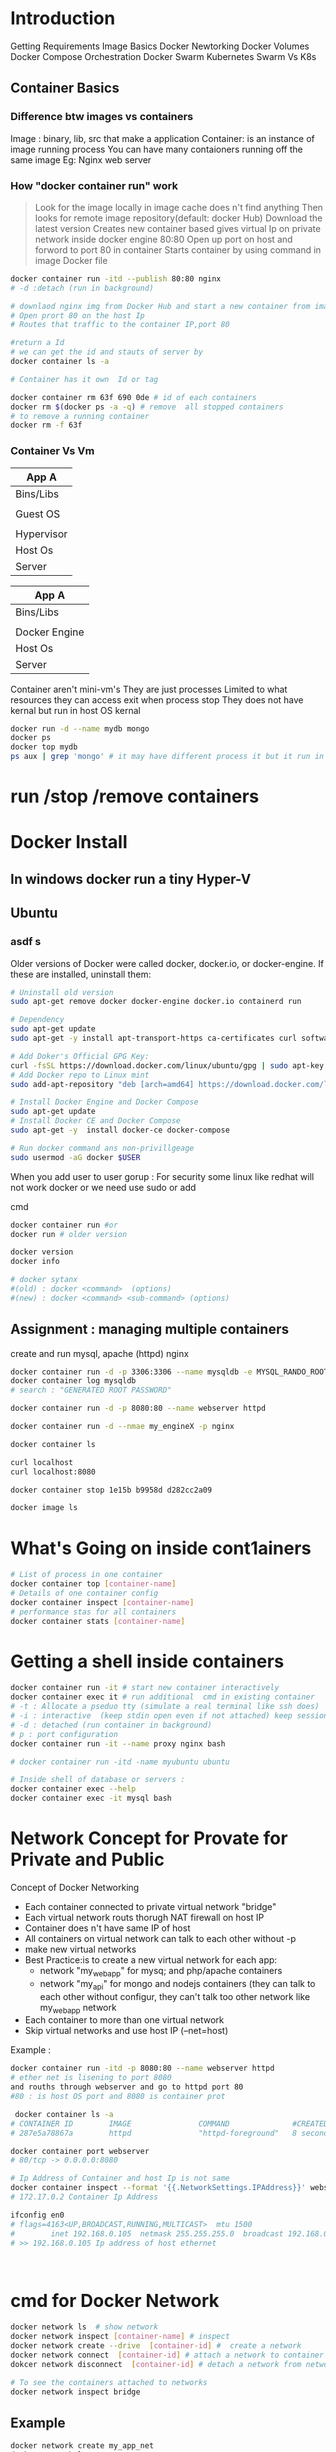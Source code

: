 * Introduction
 Getting Requirements
 Image Basics
 Docker Newtorking
 Docker Volumes
 Docker Compose
 Orchestration
 Docker Swarm
 Kubernetes
 Swarm Vs K8s


** Container Basics
*** Difference btw images vs containers
Image : binary, lib, src  that make a application 
Container: is an instance of image running process
You can have many contaioners running off the same image
Eg: Nginx web server

*** How "docker container run" work
#+BEGIN_QUOTE
Look for the image locally in image cache does n't find anything
Then looks for remote image repository(default: docker Hub)
Download the latest version
Creates new container based
gives virtual Ip on private network inside docker engine
80:80
Open up port on host and forword to port 80 in container
Starts container by using command  in image Docker file

#+END_QUOTE

#+BEGIN_SRC sh
docker container run -itd --publish 80:80 nginx 
# -d :detach (run in background)

# downlaod nginx img from Docker Hub and start a new container from image
# Open prort 80 on the host Ip 
# Routes that traffic to the container IP,port 80

#return a Id 
# we can get the id and stauts of server by 
docker container ls -a

# Container has it own  Id or tag 

docker container rm 63f 690 0de # id of each containers 
docker rm $(docker ps -a -q) # remove  all stopped containers
# to remove a running container
docker rm -f 63f

#+END_SRC
 
*** Container Vs Vm
|------------|
| App A      |
|------------|
| Bins/Libs  |
|------------|
|            |
| Guest OS   |
|            |
|------------|
| Hypervisor |
|------------|
| Host Os    |
|------------|
| Server     |
|------------|

|---------------|
| App A         |
|---------------|
| Bins/Libs     |
|---------------|
|               |
| Docker Engine |
|---------------|
| Host Os       |
|---------------|
| Server        |
|---------------|

Container aren't mini-vm's
They are just processes
Limited to what resources they can access
exit when process stop
They does not have kernal but run in host OS kernal
#+BEGIN_SRC sh
docker run -d --name mydb mongo
docker ps
docker top mydb
ps aux | grep 'mongo' # it may have different process it but it run in host kernal
#+END_SRC


* run /stop /remove containers

* Docker Install
** In windows docker run  a tiny Hyper-V  
** Ubuntu
*** asdf s
Older versions of Docker were called docker, docker.io, or docker-engine. If these are installed, uninstall them:
#+BEGIN_SRC sh
# Uninstall old version
sudo apt-get remove docker docker-engine docker.io containerd run

# Dependency
sudo apt-get update
sudo apt-get -y install apt-transport-https ca-certificates curl software-properties-common

# Add Doker's Official GPG Key:
curl -fsSL https://download.docker.com/linux/ubuntu/gpg | sudo apt-key add -
# Add Docker repo to Linux mint
sudo add-apt-repository "deb [arch=amd64] https://download.docker.com/linux/ubuntu $(. /etc/os-release; echo "$UBUNTU_CODENAME") stable"

# Install Docker Engine and Docker Compose
sudo apt-get update
# Install Docker CE and Docker Compose
sudo apt-get -y  install docker-ce docker-compose

# Run docker command ans non-privillgeage
sudo usermod -aG docker $USER
#+END_SRC
When you add user to user gorup : 
For security some linux like redhat will not work docker or we need use sudo or add 

cmd
#+BEGIN_SRC sh
docker container run #or
docker run # older version

docker version
docker info 

# docker sytanx 
#(old) : docker <command>  (options)
#(new) : docker <command> <sub-command> (options)
#+END_SRC
** Assignment : managing multiple containers
create and run mysql, apache (httpd) nginx
#+BEGIN_SRC sh
docker container run -d -p 3306:3306 --name mysqldb -e MYSQL_RANDO_ROOT_PASSWORD=yes mysql
docker container log mysqldb
# search : "GENERATED ROOT PASSWORD"

docker container run -d -p 8080:80 --name webserver httpd

docker container run -d --nmae my_engineX -p nginx

docker container ls

curl localhost
curl localhost:8080

docker container stop 1e15b b9958d d282cc2a09

docker image ls
#+END_SRC
* What's Going on inside cont1ainers
#+BEGIN_SRC sh
# List of process in one container
docker container top [container-name]
# Details of one container config
docker container inspect [container-name]
# performance stas for all containers
docker container stats [container-name]

#+END_SRC
* Getting a shell inside containers
#+BEGIN_SRC sh
docker container run -it # start new container interactively
docker container exec it # run additional  cmd in existing container
# -t : Allocate a pseduo tty (simulate a real terminal like ssh does)
# -i : interactive  (keep stdin open even if not attached) keep session open to receive terminal input
# -d : detached (run container in background)
# p : port configuration
docker container run -it --name proxy nginx bash

# docker container run -itd -name myubuntu ubuntu

# Inside shell of database or servers :
docker container exec --help
docker container exec -it mysql bash
#+END_SRC
* Network Concept for Provate for Private and Public
Concept of Docker Networking
- Each container connected to private virtual network "bridge"
- Each virtual network routs thorugh NAT firewall on host IP
- Container does n't have same IP of host
- All containers on virtual network can talk to each other without -p
- make new virtual networks
- Best Practice:is to create a new virtual network for each app:
   - network "my_web_app" for mysq; and php/apache containers
   - network "my_api" for mongo and nodejs containers (they can talk to each other without configur, they can't talk too other network like my_web_app network
- Each container to more than one virtual network 
- Skip virtual networks and use host IP (--net=host)
  
Example :
#+BEGIN_SRC sh
docker container run -itd -p 8080:80 --name webserver httpd
# ether net is lisening to port 8080
and rouths through webserver and go to httpd port 80
#80 : is host OS port and 8080 is container prot

 docker container ls -a
# CONTAINER ID        IMAGE               COMMAND              #CREATED             STATUS              PORTS                  NAMES
# 287e5a78867a        httpd               "httpd-foreground"   8 seconds ago       Up 3 seconds        0.0.0.0:8080->80/tcp   webserver

docker container port webserver
# 80/tcp -> 0.0.0.0:8080

# Ip Address of Container and host Ip is not same
docker container inspect --format '{{.NetworkSettings.IPAddress}}' webserver
# 172.17.0.2 Container Ip Address

ifconfig en0 
# flags=4163<UP,BROADCAST,RUNNING,MULTICAST>  mtu 1500
#        inet 192.168.0.105  netmask 255.255.255.0  broadcast 192.168.0.255
# >> 192.168.0.105 Ip address of host ethernet



#+END_SRC

* cmd for Docker Network
#+BEGIN_SRC sh
docker network ls  # show network
docker network inspect [container-name] # inspect
docker network create --drive  [container-id] #  create a network
docker network connect  [container-id] # attach a network to container
dokcer network disconnect  [container-id] # detach a network from network

# To see the containers attached to networks
docker network inspect bridge
#+END_SRC

** Example 
#+BEGIN_SRC sh
docker network create my_app_net
docker network ls
docker network inspect my_app_net 
# create container with given network
docker container run -itd --name new_nginx --network my_app_net nginx
docker container run -itd --name my_nginX -p nginx
docker network inspect my_app_network


docker container ls
# CONTAINER ID        IMAGE               COMMAND                  CREATED              STATUS              PORTS                  NAMES
# d2bf3ff05b9b        nginx               "nginx -g 'daemon of…"   19 seconds ago       Up 17 seconds       80/tcp                 my_nginX
# b98f30cc34bd        nginx               "nginx -g 'daemon of…"   About a minute ago   Created                                    new_nginx
# 3928fe27faa0        httpd               "httpd-foreground"       19 minutes ago       Up 19 minutes       0.0.0.0:8080->80/tcp   webserver


#+END_SRC

** Example II
#+BEGIN_SRC sh
docker container ls
# CONTAINER ID        IMAGE               COMMAND                  CREATED              STATUS              PORTS                  NAMES
# 498f7bfea262        nginx               "nginx -g 'daemon of…"   15 seconds ago       Up 12 seconds       80/tcp                 my_engineX
# 3928fe27faa0        httpd               "httpd-foreground"       About a minute ago   Up About a minute   0.0.0.0:8080->80/tcp   webserver
docker network connect 498f7bf 3928fe27
docker network inspect 
docker network disconnect 498f7bf 3928fe27


#+END_SRC
* Docker Networks: DNS
Docker Network DNS
 - How DNS is key to easy inter-container comms
 - How it works by default with custom networks
 - How to use --link enable 

The containers ip address is not same because containers are continously creatred and distroyed so we need other naming system so that they can connect regardless of ip address. The solution is using DNS naming 

#+BEGIN_SRC sh
docker network create my_app_net
docker container run -itd --name new_nginx --network my_app_net nginx
docker container run -itd --name my_nginX --network my_app_net nginx
docker network inspect my_app_network


docker container ls
# CONTAINER ID        IMAGE               COMMAND                  CREATED              STATUS              PORTS                  NAMES
# d2bf3ff05b9b        nginx               "nginx -g 'daemon of…"   19 seconds ago       Up 17 seconds       80/tcp                 my_nginX
# b98f30cc34bd        nginx               "nginx -g 'daemon of…"   About a minute ago   Created                                    new_nginx
# 3928fe27faa0        httpd               "httpd-foreground"       19 minutes ago       Up 19 minutes       0.0.0.0:8080->80/tcp   webserver

docker container exec -it my_nginx ping new_nginx
docker container exec -it new_nginx pring ny_nginx

docker network ls # Doesn't DNS 
#+END_SRC
** Conclusion
- Containers shouldn't rely on IP's for inter-communication
- DNS for friendly names is built-in if you use custome networks
- If You're using custome networks Then it gets way easier with docker compose in future  
* Assignment: 
Requirement : shell, container, CLI 
Q) Run curl cli in different linux distro containers
ANS) 
 - Use two different terminal window to start bash in both centOS:7 and ubuntu:14.04, using -it
 - Learn docker container --rm to cleanup
 - install curl cmd in ubuntu and centos
   - ubuntu: apt-get update && apt-get install curl
   - centos: yum update curl
 - Check curl --version
Soulution
#+BEGIN_SRC sh
docker container run --rm it centos:7 bash # --rm remove container after exit
#$: curl -version
docker container run --rm -it ubuntu:14.04 bash 3 # --rm : remove container  
#$:apt-get update && apt-get install -y curl # inside ubuntu bash
#$: curl --version
#+END_SRC 

* TODO Assignment :DNS RoundRobin Test
Requirement: 
 - Know how to use -it to get shell in container
 - Basics of Linux distribution like ubuntu and centos
 - How to runcontainer
 - Understand DNS Records
What is DNS RoundRobin ?
-  A same DNS or one DNS Server is having one or more  aliase servers 
- Ex: google : Google has 1000 or millons of servers but it has one DNS which is called DNS RoundRobin 


Since Docker Engin 1.11  we can have multiple container on a created network respond to same DNS address
Steps :
- Create a new virtaul network (default bridge)
- Create two container from elasticsearch:2  image
- Research and use -network-alias serach when creating them to give them an additional DNS
- Run alpine nslookup search with --net to see the two containers list for the same DNS name
- Run centos curl -s search:9200 with --net multiple times untill you see both "name" fields show

#+BEGIN_SRC sh
docker network create dude
docker container -itd --net dude --net-alias serach elasticsearch:2
# --net-alias or
# --network-alias  both are same
#+END_SRC
* What is a Image (What n't)?
- All about image, the building blood of containers
- What's in a image (and what isn't )
- Using Docker Hub Registry
- managing our local image cache
- Building our own images
** What is an Image 
 - App binaries and dependencies
 - metadata about image and  how to run image
 - Official Defination : "An image is an ordered collection of root filesystem change and the corresponding execution parameters for using within a contianer runtime."
 - Not a complete OS, No kernel , kernel-module(kernel drivers)
 - Img can be simillar Small as one file (your app binary) like a golang static binary
 - Img can be bigger like ubuntu distro with apt and Apache,PHP and more installed
* Docker Hub:
- hub.docker.com # hub for all docker hub
#+BEGIN_SRC sh
docker image ls # list of images
docker pull nginx # download latest version
# download specified version
docker pull nginx:1.11

docker image ls
# REPOSITORY          TAG                 IMAGE ID            CREATED             SIZE
# alpine              latest              a187dde48cd2        5 days ago          5.6MB
# nginx               latest              6678c7c2e56c        3 weeks ago         127MB
# httpd               latest              c5a012f9cf45        4 weeks ago         165MB
# centos              latest              470671670cac        2 months ago        237MB
# Image Id : is sha256 of image in docker hub

#+END_SRC

* TODO Image and Their Layers Discover and Image Cache
- Image Layer
- Union file system
- history and inspect commands
- copy on write

#+BEGIN_SRC sh
docker image ls
docker history nginx:latest
0
#+END_SRC 
Conclusion : 
Images are made up of : file system and meta data
Each layer is uniquelu identified an only stored once on a host
This saves storage space on host and transfer time on push/pull
Container is just a single read/write layer on top of image
* TODO Image Tagging and pushing to Docker Hub
 #+BEGIN_SRC sh
docker image tag --help
docker image tag nginx bretfisher/nginx
docker image ls # 
docker image push bretfisher/nginx
# 
docker login
cat .docker/config.json
docker image push bretfisher/nginx

docker image push bretfisher/nginx: testing
docker logout

 #+END_SRC


* TODO Building Images from Docker file
Docker file is look like shell but it is not
#+BEGIN_SRC sh
# Docker-formate not shell script
FROm debian:jessie 
ENV NGINX_VERSIN 1.11.10-1~jessie #ENV: Enviorment Variable

RUN # INSTALL packages or unzip....etc
#  &&    make all cmd into one layer
#  &&      

EXPOSE 80 443 # open port 80,443
Cmd # file cmd will run end or restart of container
#+END_SRC
* Building Images from Docker file Build
#+BEGIN_SRC sh
ls
# -rw-r--r--  1 jayradhe jayradhe   Dockerfile
docker image build -t customngix . # -t tag, '.' build in current dir
#+END_SRC
* Build Image Extending Official Image
run html
#+BEGIN_SRC sh
ls
# Dockerfile
# index.html

docker image build -t ngin-with-html
docker container run -p80:80 --rm nginx-with-html

#+END_SRC

* Assignment Build Your Docker Own Image
 - Build Your Own App
   - Dockerfiles are part process workflow and part 
   - Take existing Node.js(Node 6) app and Dockerize
   - make Dockerfile, Build it , Test, Push, Run
   - Details in dockerfile-assignment-1/Dockerfile
   - Expected result is web site at http:localhost
   - Tag and push to your Docker Hub
   - Remove your image from local cache, run it again from Hub

#+BEGIN_SRC sh

# >> Downlaod 
FROm node:6-alpine

EXPOSE 3000
# to use alphine package mangaer : isntall tini: 'apk add --update tini'
RUN apk add --update tini

# Create dir /usr/src/app from
RUN mkdir -p /usr/src/app

# Node uses "package manager" , need to copy package.json file
WORKDIR /usr/src/app
COPY package.json package.json

# run 'npm install' to install dependencies of file
# to keep it clean and small, run 'npm cache clean'
RUN npm install && npm cache clean 

# need to copy in all files from current directory
COPY ..

# Need to start container with command 'tini' --node ./bin/www
CmD [ "tini","--", "./bin/www" ]

# exit
# In terminal
docker build -t testnode .
docker container run --rm -p 80:3000 testnode 

docker tag testnode bretfisher/testing-node
docker push bretfisher/testing-node

docker image rm bretfisher/testing-node

docker container run  --rm -p 80:3000 bretfisher/testing-node
#+END_SRC
* Container Lifetime Persistent Data
Overview
 - Define Problem of persistent Data 
 - Learning and using Data Volumes
 - Learning and using Bind mounts
 - Assignment

Concept with containers:
- Key concept with containers: immutalbe(unchange and disposal), ephemeral
  - Idea is we can through container and create new one    
- "immutable infrastructure" : only re-deploy containers never change
  - We not talk of limitation but a desing goal or (best practies)
  - We don't change if container is runining
  - If config chagnges then we re-deployed 
  - Trade-off: What happens if new data or unique data is created how to seperate data and binary, lib ?
- This is the ideal scenario, but what about database or unique data ? 
- Docker gives us features to ensure these "separation of concerns"
- This unique data is called persistant data
- Docker has two solution : Docker Volume and Bind mounts
  - Docker Volumes: make special location outside of container Union File System
  - Bind monts: (sharing or mount) or link container path  to host path
* Persistent Data : Data Volume :
search for mysql docker hub
go to docker file we see Volume  
Where the data is shared 
#+BEGIN_SRC sh
docker container run -d --name mysql -e MYSQL_ALLOW_EMPTY_PASSWORD=True mysql
docker container ls
docker container inspect mysql
# To check the volume
docker volume ls

docker container run -d --name mysql2 -e MYSQL_ALLOW_EMPTY_PASSWORD=True mysql
docker volume ls
# DRIVE
# local
# local

docker container stop mysql
docker container stop mysql2

docker container ls # check container are running
docker container ls -a # check if container are present in hidden or stoped
docker volume ls # check if volume are present or not

docker container rm mysql mysql2
docker volume ls # check if volume is present even after container is removed


# Name Volume
docker container run -d --name mysql -e MYSQL_ALLOW_EMPTY_PASSWORD=True -v mysql-db:/var/lib/mysql mysql
docker container rm -f mysql
 
docker container run -d --name mysql3 -e MYSQL_ALLOW_EMPTY_PASSWORD=True -v mysql-db:/var/lib/mysql mysql # new volume is not created again but re-using same database.

# Create volume in run time
docker volume create 
#+END_SRC

* Persistent Data : Bind E") stable"

# Install Docker Engine and Docker Compose
sudo apt-get update
# Install Docker CE and Docker Compose
sudo apt-get -y  install docker-ce docker-compose

# Run docker command ans non-privillgeage
sudo usermod -aG docker $USER
#+END_SRC
When you add user to user gorup : 
For security some linux like redhat will not work docker or we need use sudo or add 

cmd
#+BEGIN_SRC sh
docker container run #or
docker run # older version

docker version
docker info 

# docker sytanx 
#(old) : docker <command>  (options)
#(new) : docker <command> <sub-command> (options)
#+END_SRC
** Assignment : managing multiple containers
create and run mysql, apache (httpd) nginx
#+BEGIN_SRC sh
docker container run -d -p 3306:3306 --name mysqldb -e MYSQL_RANDO_ROOT_PASSWORD=yes mysql
docker container log mysqldb
# search : "GENERATED ROOT PASSWORD"

docker container run -d -p 8080:80 --name webserver httpd

docker container run -d --nmae my_engineX -p nginx

docker container ls

curl localhost
curl localhost:8080

docker container stop 1e15b b9958d d282cc2a09

docker image ls
#+END_SRC
* What's Going on inside containers
#+BEGIN_SRC sh
# List of process in one container
docker container top [container-name]
# Details of one container config
docker container inspect [container-name]
# performance stas for all containers
docker container stats [container-name]

#+END_SRC
* Getting a shell inside containers
#+BEGIN_SRC sh
docker container run -it # start new container interactively
docker container exec it # run additional  cmd in existing container
# -t : Allocate a pseduo tty (simulate a real terminal like ssh does)
# -i : interactive  (keep stdin open even if not attached) keep session open to receive terminal input
# -d : detached (run container in background)
# p : port configuration
docker container run -it --name proxy nginx bash

# docker container run -itd -name myubuntu ubuntu

# Inside shell of database or servers :
docker container exec --help
docker container exec -it mysql bash
#+END_SRC
* Network Concept for Provate for Private and Public
Concept of Docker Networking
- Each container connected to private virtual network "bridge"
- Each virtual network routs thorugh NAT firewall on host IP
- Container does n't have same IP of host
- All containers on virtual network can talk to each other without -p
- make new virtual networks
- Best Practice:is to create a new virtual network for each app:
   - network "my_web_app" for mysq; and php/apache containers
   - network "my_api" for mongo and nodejs containers (they can talk to each other without configur, they can't talk too other network like my_web_app network
- Each container to more than one virtual network 
- Skip virtual networks and use host IP (--net=host)
  
Example :
#+BEGIN_SRC sh
docker container run -itd -p 8080:80 --name webserver httpd
# ether net is lisening to port 8080
and rouths through webserver and go to httpd port 80
#80 : is host OS port and 8080 is container prot

 docker container ls -a
# CONTAINER ID        IMAGE               COMMAND              #CREATED             STATUS              PORTS                  NAMES
# 287e5a78867a        httpd               "httpd-foreground"   8 seconds ago       Up 3 seconds        0.0.0.0:8080->80/tcp   webserver

docker container port webserver
# 80/tcp -> 0.0.0.0:8080

# Ip Address of Container and host Ip is not same
docker container inspect --format '{{.NetworkSettings.IPAddress}}' webserver
# 172.17.0.2 Container Ip Address

ifconfig en0 
# flags=4163<UP,BROADCAST,RUNNING,MULTICAST>  mtu 1500
#        inet 192.168.0.105  netmask 255.255.255.0  broadcast 192.168.0.255
# >> 192.168.0.105 Ip address of host ethernet



#+END_SRC

* cmd for Docker Network
#+BEGIN_SRC sh
docker network ls  # show network
docker network inspect [container-name] # inspect
docker network create --drive  [container-id] #  create a network
docker network connect  [container-id] # attach a network to container
dokcer network disconnect  [container-id] # detach a network from network

# To see the containers attached to networks
docker network inspect bridge
#+END_SRC

** Example 
#+BEGIN_SRC sh
docker network create my_app_net
docker network ls
docker network inspect my_app_net 
# create container with given network
docker container run -itd --name new_nginx --network my_app_net nginx
docker container run -itd --name my_nginX -p nginx
docker network inspect my_app_network


docker container ls
# CONTAINER ID        IMAGE               COMMAND                  CREATED              STATUS              PORTS                  NAMES
# d2bf3ff05b9b        nginx               "nginx -g 'daemon of…"   19 seconds ago       Up 17 seconds       80/tcp                 my_nginX
# b98f30cc34bd        nginx               "nginx -g 'daemon of…"   About a minute ago   Created                                    new_nginx
# 3928fe27faa0        httpd               "httpd-foreground"       19 minutes ago       Up 19 minutes       0.0.0.0:8080->80/tcp   webserver


#+END_SRC

** Example II
#+BEGIN_SRC sh
docker container ls
# CONTAINER ID        IMAGE               COMMAND                  CREATED              STATUS              PORTS                  NAMES
# 498f7bfea262        nginx               "nginx -g 'daemon of…"   15 seconds ago       Up 12 seconds       80/tcp                 my_engineX
# 3928fe27faa0        httpd               "httpd-foreground"       About a minute ago   Up About a minute   0.0.0.0:8080->80/tcp   webserver
docker network connect 498f7bf 3928fe27
docker network inspect 
docker network disconnect 498f7bf 3928fe27


#+END_SRC
* Docker Networks: DNS
Docker Network DNS
 - How DNS is key to easy inter-container comms
 - How it works by default with custom networks
 - How to use --link enable 

The containers ip address is not same because containers are continously creatred and distroyed so we need other naming system so that they can connect regardless of ip address. The solution is using DNS naming 

#+BEGIN_SRC sh
docker network create my_app_net
docker container run -itd --name new_nginx --network my_app_net nginx
docker container run -itd --name my_nginX --network my_app_net nginx
docker network inspect my_app_network


docker container ls
# CONTAINER ID        IMAGE               COMMAND                  CREATED              STATUS              PORTS                  NAMES
# d2bf3ff05b9b        nginx               "nginx -g 'daemon of…"   19 seconds ago       Up 17 seconds       80/tcp                 my_nginX
# b98f30cc34bd        nginx               "nginx -g 'daemon of…"   About a minute ago   Created                                    new_nginx
# 3928fe27faa0        httpd               "httpd-foreground"       19 minutes ago       Up 19 minutes       0.0.0.0:8080->80/tcp   webserver

docker container exec -it my_nginx ping new_nginx
docker container exec -it new_nginx pring ny_nginx

docker network ls # Doesn't DNS 
#+END_SRC
** Conclusion
- Containers shouldn't rely on IP's for inter-communication
- DNS for friendly names is built-in if you use custome networks
- If You're using custome networks Then it gets way easier with docker compose in future  
* Assignment: 
Requirement : shell, container, CLI 
Q) Run curl cli in different linux distro containers
ANS) 
 - Use two different terminal window to start bash in both centOS:7 and ubuntu:14.04, using -it
 - Learn docker container --rm to cleanup
 - install curl cmd in ubuntu and centos
   - ubuntu: apt-get update && apt-get install curl
   - centos: yum update curl
 - Check curl --version
Soulution
#+BEGIN_SRC sh
docker container run --rm it centos:7 bash # --rm remove container after exit
#$: curl -version
docker container run --rm -it ubuntu:14.04 bash 3 # --rm : remove container  
#$:apt-get update && apt-get install -y curl # inside ubuntu bash
#$: curl --version
#+END_SRC 

* TODO Assignment :DNS RoundRobin Test
Requirement: 
 - Know how to use -it to get shell in container
 - Basics of Linux distribution like ubuntu and centos
 - How to runcontainer
 - Understand DNS Records
What is DNS RoundRobin ?
-  A same DNS or one DNS Server is having one or more  aliase servers 
- Ex: google : Google has 1000 or millons of servers but it has one DNS which is called DNS RoundRobin 


Since Docker Engin 1.11  we can have multiple container on a created network respond to same DNS address
Steps :
- Create a new virtaul network (default bridge)
- Create two container from elasticsearch:2  image
- Research and use -network-alias serach when creating them to give them an additional DNS
- Run alpine nslookup search with --net to see the two containers list for the same DNS name
- Run centos curl -s search:9200 with --net multiple times untill you see both "name" fields show

#+BEGIN_SRC sh
docker network create dude
docker container -itd --net dude --net-alias serach elasticsearch:2
# --net-alias or
# --network-alias  both are same
#+END_SRC
* What is a Image (What n't)?
- All about image, the building blood of containers
- What's in a image (and what isn't )
- Using Docker Hub Registry
- managing our local image cache
- Building our own images
** What is an Image 
 - App binaries and dependencies
 - metadata about image and  how to run image
 - Official Defination : "An image is an ordered collection of root filesystem change and the corresponding execution parameters for using within a contianer runtime."
 - Not a complete OS, No kernel , kernel-module(kernel drivers)
 - Img can be simillar Small as one file (your app binary) like a golang static binary
 - Img can be bigger like ubuntu distro with apt and Apache,PHP and more installed
* Docker Hub:
- hub.docker.com # hub for all docker hub
#+BEGIN_SRC sh
docker image ls # list of images
docker pull nginx # download latest version
# download specified version
docker pull nginx:1.11

docker image ls
# REPOSITORY          TAG                 IMAGE ID            CREATED             SIZE
# alpine              latest              a187dde48cd2        5 days ago          5.6MB
# nginx               latest              6678c7c2e56c        3 weeks ago         127MB
# httpd               latest              c5a012f9cf45        4 weeks ago         165MB
# centos              latest              470671670cac        2 months ago        237MB
# Image Id : is sha256 of image in docker hub

#+END_SRC

* TODO Image and Their Layers Discover and Image Cache
- Image Layer
- Union file system
- history and inspect commands
- copy on write

#+BEGIN_SRC sh
docker image ls
docker history nginx:latest
0
#+END_SRC 
Conclusion : 
Images are made up of : file system and meta data
Each layer is uniquelu identified an only stored once on a host
This saves storage space on host and transfer time on push/pull
Container is just a single read/write layer on top of image
* TODO Image Tagging and pushing to Docker Hub
 #+BEGIN_SRC sh
docker image tag --help
docker image tag nginx bretfisher/nginx
docker image ls # 
docker image push bretfisher/nginx
# 
docker login
cat .docker/config.json
docker image push bretfisher/nginx

docker image push bretfisher/nginx: testing
docker logout

 #+END_SRC


* TODO Building Images from Docker file
Docker file is look like shell but it is not
#+BEGIN_SRC sh
# Docker-formate not shell script
FROm debian:jessie 
ENV NGINX_VERSIN 1.11.10-1~jessie #ENV: Enviorment Variable

RUN # INSTALL packages or unzip....etc
#  &&    make all cmd into one layer
#  &&      

EXPOSE 80 443 # open port 80,443
Cmd # file cmd will run end or restart of container
#+END_SRC
* Building Images from Docker file Build
#+BEGIN_SRC sh
ls
# -rw-r--r--  1 jayradhe jayradhe   Dockerfile
docker image build -t customngix . # -t tag, '.' build in current dir
#+END_SRC
* Build Image Extending Official Image
run html
#+BEGIN_SRC sh
ls
# Dockerfile
# index.html

docker image build -t ngin-with-html
docker container run -p80:80 --rm nginx-with-html

#+END_SRC

* Assignment Build Your Docker Own Image
 - Build Your Own App
   - Dockerfiles are part process workflow and part 
   - Take existing Node.js(Node 6) app and Dockerize
   - make Dockerfile, Build it , Test, Push, Run
   - Details in dockerfile-assignment-1/Dockerfile
   - Expected result is web site at http:localhost
   - Tag and push to your Docker Hub
   - Remove your image from local cache, run it again from Hub

#+BEGIN_SRC sh

# >> Downlaod 
FROm node:6-alpine

EXPOSE 3000
# to use alphine package mangaer : isntall tini: 'apk add --update tini'
RUN apk add --update tini

# Create dir /usr/src/app from
RUN mkdir -p /usr/src/app

# Node uses "package manager" , need to copy package.json file
WORKDIR /usr/src/app
COPY package.json package.json

# run 'npm install' to install dependencies of file
# to keep it clean and small, run 'npm cache clean'
RUN npm install && npm cache clean 

# need to copy in all files from current directory
COPY ..

# Need to start container with command 'tini' --node ./bin/www
CmD [ "tini","--", "./bin/www" ]

# exit
# In terminal
docker build -t testnode .
docker container run --rm -p 80:3000 testnode 

docker tag testnode bretfisher/testing-node
docker push bretfisher/testing-node

docker image rm bretfisher/testing-node

docker container run  --rm -p 80:3000 bretfisher/testing-node
#+END_SRC
* Container Lifetime Persistent Data
Overview
 - Define Problem of persistent Data 
 - Learning and using Data Volumes
 - Learning and using Bind mounts
 - Assignment

Concept with containers:
- Key concept with containers: immutalbe(unchange and disposal), ephemeral
  - Idea is we can through container and create new one    
- "immutable infrastructure" : only re-deploy containers never change
  - We not talk of limitation but a desing goal or (best practies)
  - We don't change if container is runining
  - If config chagnges then we re-deployed 
  - Trade-off: What happens if new data or unique data is created how to seperate data and binary, lib ?
- This is the ideal scenario, but what about database or unique data ? 
- Docker gives us features to ensure these "separation of concerns"
- This unique data is called persistant data
- Docker has two solution : Docker Volume and Bind mounts
  - Docker Volumes: make special location outside of container Union File System
  - Bind monts: (sharing or mount) or link container path  to host path
* Persistent Data : Data Volume :
search for mysql docker hub
go to docker file we see Volume  
Where the data is shared 
#+BEGIN_SRC sh
docker container run -d --name mysql -e MYSQL_ALLOW_EMPTY_PASSWORD=True mysql
docker container ls
docker container inspect mysql
# To check the volume
docker volume ls

docker container run -d --name mysql2 -e MYSQL_ALLOW_EMPTY_PASSWORD=True mysql
docker volume ls
# DRIVE
# local
# local

docker container stop mysql
docker container stop mysql2

docker container ls # check container are running
docker container ls -a # check if container are present in hidden or stoped
docker volume ls # check if volume are present or not

docker container rm mysql mysql2
docker volume ls # check if volume is present even after container is removed


# Name Volume
docker container run -d --name mysql -e MYSQL_ALLOW_EMPTY_PASSWORD=True -v mysql-db:/var/lib/mysql mysql
docker container rm -f mysql
 
docker container run -d --name mysql3 -e MYSQL_ALLOW_EMPTY_PASSWORD=True -v mysql-db:/var/lib/mysql mysql # new volume is not created again but re-using same database.

# Create volume in run time
docker volume create 
#+END_SRC

* Persistent Data : Bind E") stable"

# Install Docker Engine and Docker Compose
sudo apt-get update
# Install Docker CE and Docker Compose
sudo apt-get -y  install docker-ce docker-compose

# Run docker command ans non-privillgeage
sudo usermod -aG docker $USER
#+END_SRC
When you add user to user gorup : 
For security some linux like redhat will not work docker or we need use sudo or add 

cmd
#+BEGIN_SRC sh
docker container run #or
docker run # older version

docker version
docker info 

# docker sytanx 
#(old) : docker <command>  (options)
#(new) : docker <command> <sub-command> (options)
#+END_SRC
** Assignment : managing multiple containers
create and run mysql, apache (httpd) nginx
#+BEGIN_SRC sh
docker container run -d -p 3306:3306 --name mysqldb -e MYSQL_RANDO_ROOT_PASSWORD=yes mysql
docker container log mysqldb
# search : "GENERATED ROOT PASSWORD"

docker container run -d -p 8080:80 --name webserver httpd

docker container run -d --nmae my_engineX -p nginx

docker container ls

curl localhost
curl localhost:8080

docker container stop 1e15b b9958d d282cc2a09

docker image ls
#+END_SRC
* What's Going on inside containers
#+BEGIN_SRC sh
# List of process in one container
docker container top [container-name]
# Details of one container config
docker container inspect [container-name]
# performance stas for all containers
docker container stats [container-name]

#+END_SRC
* Getting a shell inside containers
#+BEGIN_SRC sh
docker container run -it # start new container interactively
docker container exec it # run additional  cmd in existing container
# -t : Allocate a pseduo tty (simulate a real terminal like ssh does)
# -i : interactive  (keep stdin open even if not attached) keep session open to receive terminal input
# -d : detached (run container in background)
# p : port configuration
docker container run -it --name proxy nginx bash

# docker container run -itd -name myubuntu ubuntu

# Inside shell of database or servers :
docker container exec --help
docker container exec -it mysql bash
#+END_SRC
* Network Concept for Provate for Private and Public
Concept of Docker Networking
- Each container connected to private virtual network "bridge"
- Each virtual network routs thorugh NAT firewall on host IP
- Container does n't have same IP of host
- All containers on virtual network can talk to each other without -p
- make new virtual networks
- Best Practice:is to create a new virtual network for each app:
   - network "my_web_app" for mysq; and php/apache containers
   - network "my_api" for mongo and nodejs containers (they can talk to each other without configur, they can't talk too other network like my_web_app network
- Each container to more than one virtual network 
- Skip virtual networks and use host IP (--net=host)
  
Example :
#+BEGIN_SRC sh
docker container run -itd -p 8080:80 --name webserver httpd
# ether net is lisening to port 8080
and rouths through webserver and go to httpd port 80
#80 : is host OS port and 8080 is container prot

 docker container ls -a
# CONTAINER ID        IMAGE               COMMAND              #CREATED             STATUS              PORTS                  NAMES
# 287e5a78867a        httpd               "httpd-foreground"   8 seconds ago       Up 3 seconds        0.0.0.0:8080->80/tcp   webserver

docker container port webserver
# 80/tcp -> 0.0.0.0:8080

# Ip Address of Container and host Ip is not same
docker container inspect --format '{{.NetworkSettings.IPAddress}}' webserver
# 172.17.0.2 Container Ip Address

ifconfig en0 
# flags=4163<UP,BROADCAST,RUNNING,MULTICAST>  mtu 1500
#        inet 192.168.0.105  netmask 255.255.255.0  broadcast 192.168.0.255
# >> 192.168.0.105 Ip address of host ethernet



#+END_SRC

* cmd for Docker Network
#+BEGIN_SRC sh
docker network ls  # show network
docker network inspect [container-name] # inspect
docker network create --drive  [container-id] #  create a network
docker network connect  [container-id] # attach a network to container
dokcer network disconnect  [container-id] # detach a network from network

# To see the containers attached to networks
docker network inspect bridge
#+END_SRC

** Example 
#+BEGIN_SRC sh
docker network create my_app_net
docker network ls
docker network inspect my_app_net 
# create container with given network
docker container run -itd --name new_nginx --network my_app_net nginx
docker container run -itd --name my_nginX -p nginx
docker network inspect my_app_network


docker container ls
# CONTAINER ID        IMAGE               COMMAND                  CREATED              STATUS              PORTS                  NAMES
# d2bf3ff05b9b        nginx               "nginx -g 'daemon of…"   19 seconds ago       Up 17 seconds       80/tcp                 my_nginX
# b98f30cc34bd        nginx               "nginx -g 'daemon of…"   About a minute ago   Created                                    new_nginx
# 3928fe27faa0        httpd               "httpd-foreground"       19 minutes ago       Up 19 minutes       0.0.0.0:8080->80/tcp   webserver


#+END_SRC

** Example II
#+BEGIN_SRC sh
docker container ls
# CONTAINER ID        IMAGE               COMMAND                  CREATED              STATUS              PORTS                  NAMES
# 498f7bfea262        nginx               "nginx -g 'daemon of…"   15 seconds ago       Up 12 seconds       80/tcp                 my_engineX
# 3928fe27faa0        httpd               "httpd-foreground"       About a minute ago   Up About a minute   0.0.0.0:8080->80/tcp   webserver
docker network connect 498f7bf 3928fe27
docker network inspect 
docker network disconnect 498f7bf 3928fe27


#+END_SRC
* Docker Networks: DNS
Docker Network DNS
 - How DNS is key to easy inter-container comms
 - How it works by default with custom networks
 - How to use --link enable 

The containers ip address is not same because containers are continously creatred and distroyed so we need other naming system so that they can connect regardless of ip address. The solution is using DNS naming 

#+BEGIN_SRC sh
docker network create my_app_net
docker container run -itd --name new_nginx --network my_app_net nginx
docker container run -itd --name my_nginX --network my_app_net nginx
docker network inspect my_app_network


docker container ls
# CONTAINER ID        IMAGE               COMMAND                  CREATED              STATUS              PORTS                  NAMES
# d2bf3ff05b9b        nginx               "nginx -g 'daemon of…"   19 seconds ago       Up 17 seconds       80/tcp                 my_nginX
# b98f30cc34bd        nginx               "nginx -g 'daemon of…"   About a minute ago   Created                                    new_nginx
# 3928fe27faa0        httpd               "httpd-foreground"       19 minutes ago       Up 19 minutes       0.0.0.0:8080->80/tcp   webserver

docker container exec -it my_nginx ping new_nginx
docker container exec -it new_nginx pring ny_nginx

docker network ls # Doesn't DNS 
#+END_SRC
** Conclusion
- Containers shouldn't rely on IP's for inter-communication
- DNS for friendly names is built-in if you use custome networks
- If You're using custome networks Then it gets way easier with docker compose in future  
* Assignment: 
Requirement : shell, container, CLI 
Q) Run curl cli in different linux distro containers
ANS) 
 - Use two different terminal window to start bash in both centOS:7 and ubuntu:14.04, using -it
 - Learn docker container --rm to cleanup
 - install curl cmd in ubuntu and centos
   - ubuntu: apt-get update && apt-get install curl
   - centos: yum update curl
 - Check curl --version
Soulution
#+BEGIN_SRC sh
docker container run --rm it centos:7 bash # --rm remove container after exit
#$: curl -version
docker container run --rm -it ubuntu:14.04 bash 3 # --rm : remove container  
#$:apt-get update && apt-get install -y curl # inside ubuntu bash
#$: curl --version
#+END_SRC 

* TODO Assignment :DNS RoundRobin Test
Requirement: 
 - Know how to use -it to get shell in container
 - Basics of Linux distribution like ubuntu and centos
 - How to runcontainer
 - Understand DNS Records
What is DNS RoundRobin ?
-  A same DNS or one DNS Server is having one or more  aliase servers 
- Ex: google : Google has 1000 or millons of servers but it has one DNS which is called DNS RoundRobin 


Since Docker Engin 1.11  we can have multiple container on a created network respond to same DNS address
Steps :
- Create a new virtaul network (default bridge)
- Create two container from elasticsearch:2  image
- Research and use -network-alias serach when creating them to give them an additional DNS
- Run alpine nslookup search with --net to see the two containers list for the same DNS name
- Run centos curl -s search:9200 with --net multiple times untill you see both "name" fields show

#+BEGIN_SRC sh
docker network create dude
docker container -itd --net dude --net-alias serach elasticsearch:2
# --net-alias or
# --network-alias  both are same
#+END_SRC
* What is a Image (What n't)?
- All about image, the building blood of containers
- What's in a image (and what isn't )
- Using Docker Hub Registry
- managing our local image cache
- Building our own images
** What is an Image 
 - App binaries and dependencies
 - metadata about image and  how to run image
 - Official Defination : "An image is an ordered collection of root filesystem change and the corresponding execution parameters for using within a contianer runtime."
 - Not a complete OS, No kernel , kernel-module(kernel drivers)
 - Img can be simillar Small as one file (your app binary) like a golang static binary
 - Img can be bigger like ubuntu distro with apt and Apache,PHP and more installed
* Docker Hub:
- hub.docker.com # hub for all docker hub
#+BEGIN_SRC sh
docker image ls # list of images
docker pull nginx # download latest version
# download specified version
docker pull nginx:1.11

docker image ls
# REPOSITORY          TAG                 IMAGE ID            CREATED             SIZE
# alpine              latest              a187dde48cd2        5 days ago          5.6MB
# nginx               latest              6678c7c2e56c        3 weeks ago         127MB
# httpd               latest              c5a012f9cf45        4 weeks ago         165MB
# centos              latest              470671670cac        2 months ago        237MB
# Image Id : is sha256 of image in docker hub

#+END_SRC

* TODO Image and Their Layers Discover and Image Cache
- Image Layer
- Union file system
- history and inspect commands
- copy on write

#+BEGIN_SRC sh
docker image ls
docker history nginx:latest
0
#+END_SRC 
Conclusion : 
Images are made up of : file system and meta data
Each layer is uniquelu identified an only stored once on a host
This saves storage space on host and transfer time on push/pull
Container is just a single read/write layer on top of image
* TODO Image Tagging and pushing to Docker Hub
 #+BEGIN_SRC sh
docker image tag --help
docker image tag nginx bretfisher/nginx
docker image ls # 
docker image push bretfisher/nginx
# 
docker login
cat .docker/config.json
docker image push bretfisher/nginx

docker image push bretfisher/nginx: testing
docker logout

 #+END_SRC


* TODO Building Images from Docker file
Docker file is look like shell but it is not
#+BEGIN_SRC sh
# Docker-formate not shell script
FROm debian:jessie 
ENV NGINX_VERSIN 1.11.10-1~jessie #ENV: Enviorment Variable

RUN # INSTALL packages or unzip....etc
#  &&    make all cmd into one layer
#  &&      

EXPOSE 80 443 # open port 80,443
Cmd # file cmd will run end or restart of container
#+END_SRC
* Building Images from Docker file Build
#+BEGIN_SRC sh
ls
# -rw-r--r--  1 jayradhe jayradhe   Dockerfile
docker image build -t customngix . # -t tag, '.' build in current dir
#+END_SRC
* Build Image Extending Official Image
run html
#+BEGIN_SRC sh
ls
# Dockerfile
# index.html

docker image build -t ngin-with-html
docker container run -p80:80 --rm nginx-with-html

#+END_SRC

* Assignment Build Your Docker Own Image
 - Build Your Own App
   - Dockerfiles are part process workflow and part 
   - Take existing Node.js(Node 6) app and Dockerize
   - make Dockerfile, Build it , Test, Push, Run
   - Details in dockerfile-assignment-1/Dockerfile
   - Expected result is web site at http:localhost
   - Tag and push to your Docker Hub
   - Remove your image from local cache, run it again from Hub

#+BEGIN_SRC sh

# >> Downlaod 
FROm node:6-alpine

EXPOSE 3000
# to use alphine package mangaer : isntall tini: 'apk add --update tini'
RUN apk add --update tini

# Create dir /usr/src/app from
RUN mkdir -p /usr/src/app

# Node uses "package manager" , need to copy package.json file
WORKDIR /usr/src/app
COPY package.json package.json

# run 'npm install' to install dependencies of file
# to keep it clean and small, run 'npm cache clean'
RUN npm install && npm cache clean 

# need to copy in all files from current directory
COPY ..

# Need to start container with command 'tini' --node ./bin/www
CmD [ "tini","--", "./bin/www" ]

# exit
# In terminal
docker build -t testnode .
docker container run --rm -p 80:3000 testnode 

docker tag testnode bretfisher/testing-node
docker push bretfisher/testing-node

docker image rm bretfisher/testing-node

docker container run  --rm -p 80:3000 bretfisher/testing-node
#+END_SRC
* Container Lifetime Persistent Data
Overview
 - Define Problem of persistent Data 
 - Learning and using Data Volumes
 - Learning and using Bind mounts
 - Assignment

Concept with containers:
- Key concept with containers: immutalbe(unchange and disposal), ephemeral
  - Idea is we can through container and create new one    
- "immutable infrastructure" : only re-deploy containers never change
  - We not talk of limitation but a desing goal or (best practies)
  - We don't change if container is runining
  - If config chagnges then we re-deployed 
  - Trade-off: What happens if new data or unique data is created how to seperate data and binary, lib ?
- This is the ideal scenario, but what about database or unique data ? 
- Docker gives us features to ensure these "separation of concerns"
- This unique data is called persistant data
- Docker has two solution : Docker Volume and Bind mounts
  - Docker Volumes: make special location outside of container Union File System
  - Bind monts: (sharing or mount) or link container path  to host path
* Persistent Data : Data Volume :
search for mysql docker hub
go to docker file we see Volume  
Where the data is shared 
#+BEGIN_SRC sh
docker container run -d --name mysql -e MYSQL_ALLOW_EMPTY_PASSWORD=True mysql
docker container ls
docker container inspect mysql
# To check the volume
docker volume ls

docker container run -d --name mysql2 -e MYSQL_ALLOW_EMPTY_PASSWORD=True mysql
docker volume ls
# DRIVE
# local
# local

docker container stop mysql
docker container stop mysql2

docker container ls # check container are running
docker container ls -a # check if container are present in hidden or stoped
docker volume ls # check if volume are present or not

docker container rm mysql mysql2
docker volume ls # check if volume is present even after container is removed


# Name Volume
docker container run -d --name mysql -e MYSQL_ALLOW_EMPTY_PASSWORD=True -v mysql-db:/var/lib/mysql mysql
docker container rm -f mysql
 
docker container run -d --name mysql3 -e MYSQL_ALLOW_EMPTY_PASSWORD=True -v mysql-db:/var/lib/mysql mysql # new volume is not created again but re-using same database.

# Create volume in run time
docker volume create 
#+END_SRC

* Persistent Data : Bind E") stable"

# Install Docker Engine and Docker Compose
sudo apt-get update
# Install Docker CE and Docker Compose
sudo apt-get -y  install docker-ce docker-compose

# Run docker command ans non-privillgeage
sudo usermod -aG docker $USER
#+END_SRC
When you add user to user gorup : 
For security some linux like redhat will not work docker or we need use sudo or add 

cmd
#+BEGIN_SRC sh
docker container run #or
docker run # older version

docker version
docker info 

# docker sytanx 
#(old) : docker <command>  (options)
#(new) : docker <command> <sub-command> (options)
#+END_SRC
** Assignment : managing multiple containers
create and run mysql, apache (httpd) nginx
#+BEGIN_SRC sh
docker container run -d -p 3306:3306 --name mysqldb -e MYSQL_RANDO_ROOT_PASSWORD=yes mysql
docker container log mysqldb
# search : "GENERATED ROOT PASSWORD"

docker container run -d -p 8080:80 --name webserver httpd

docker container run -d --nmae my_engineX -p nginx

docker container ls

curl localhost
curl localhost:8080

docker container stop 1e15b b9958d d282cc2a09

docker image ls
#+END_SRC
* What's Going on inside containers
#+BEGIN_SRC sh
# List of process in one container
docker container top [container-name]
# Details of one container config
docker container inspect [container-name]
# performance stas for all containers
docker container stats [container-name]

#+END_SRC
* Getting a shell inside containers
#+BEGIN_SRC sh
docker container run -it # start new container interactively
docker container exec it # run additional  cmd in existing container
# -t : Allocate a pseduo tty (simulate a real terminal like ssh does)
# -i : interactive  (keep stdin open even if not attached) keep session open to receive terminal input
# -d : detached (run container in background)
# p : port configuration
docker container run -it --name proxy nginx bash

# docker container run -itd -name myubuntu ubuntu

# Inside shell of database or servers :
docker container exec --help
docker container exec -it mysql bash
#+END_SRC
* Network Concept for Provate for Private and Public
Concept of Docker Networking
- Each container connected to private virtual network "bridge"
- Each virtual network routs thorugh NAT firewall on host IP
- Container does n't have same IP of host
- All containers on virtual network can talk to each other without -p
- make new virtual networks
- Best Practice:is to create a new virtual network for each app:
   - network "my_web_app" for mysq; and php/apache containers
   - network "my_api" for mongo and nodejs containers (they can talk to each other without configur, they can't talk too other network like my_web_app network
- Each container to more than one virtual network 
- Skip virtual networks and use host IP (--net=host)
  
Example :
#+BEGIN_SRC sh
docker container run -itd -p 8080:80 --name webserver httpd
# ether net is lisening to port 8080
and rouths through webserver and go to httpd port 80
#80 : is host OS port and 8080 is container prot

 docker container ls -a
# CONTAINER ID        IMAGE               COMMAND              #CREATED             STATUS              PORTS                  NAMES
# 287e5a78867a        httpd               "httpd-foreground"   8 seconds ago       Up 3 seconds        0.0.0.0:8080->80/tcp   webserver

docker container port webserver
# 80/tcp -> 0.0.0.0:8080

# Ip Address of Container and host Ip is not same
docker container inspect --format '{{.NetworkSettings.IPAddress}}' webserver
# 172.17.0.2 Container Ip Address

ifconfig en0 
# flags=4163<UP,BROADCAST,RUNNING,MULTICAST>  mtu 1500
#        inet 192.168.0.105  netmask 255.255.255.0  broadcast 192.168.0.255
# >> 192.168.0.105 Ip address of host ethernet



#+END_SRC

* cmd for Docker Network
#+BEGIN_SRC sh
docker network ls  # show network
docker network inspect [container-name] # inspect
docker network create --drive  [container-id] #  create a network
docker network connect  [container-id] # attach a network to container
dokcer network disconnect  [container-id] # detach a network from network

# To see the containers attached to networks
docker network inspect bridge
#+END_SRC

** Example 
#+BEGIN_SRC sh
docker network create my_app_net
docker network ls
docker network inspect my_app_net 
# create container with given network
docker container run -itd --name new_nginx --network my_app_net nginx
docker container run -itd --name my_nginX -p nginx
docker network inspect my_app_network


docker container ls
# CONTAINER ID        IMAGE               COMMAND                  CREATED              STATUS              PORTS                  NAMES
# d2bf3ff05b9b        nginx               "nginx -g 'daemon of…"   19 seconds ago       Up 17 seconds       80/tcp                 my_nginX
# b98f30cc34bd        nginx               "nginx -g 'daemon of…"   About a minute ago   Created                                    new_nginx
# 3928fe27faa0        httpd               "httpd-foreground"       19 minutes ago       Up 19 minutes       0.0.0.0:8080->80/tcp   webserver


#+END_SRC

** Example II
#+BEGIN_SRC sh
docker container ls
# CONTAINER ID        IMAGE               COMMAND                  CREATED              STATUS              PORTS                  NAMES
# 498f7bfea262        nginx               "nginx -g 'daemon of…"   15 seconds ago       Up 12 seconds       80/tcp                 my_engineX
# 3928fe27faa0        httpd               "httpd-foreground"       About a minute ago   Up About a minute   0.0.0.0:8080->80/tcp   webserver
docker network connect 498f7bf 3928fe27
docker network inspect 
docker network disconnect 498f7bf 3928fe27


#+END_SRC
* Docker Networks: DNS
Docker Network DNS
 - How DNS is key to easy inter-container comms
 - How it works by default with custom networks
 - How to use --link enable 

The containers ip address is not same because containers are continously creatred and distroyed so we need other naming system so that they can connect regardless of ip address. The solution is using DNS naming 

#+BEGIN_SRC sh
docker network create my_app_net
docker container run -itd --name new_nginx --network my_app_net nginx
docker container run -itd --name my_nginX --network my_app_net nginx
docker network inspect my_app_network


docker container ls
# CONTAINER ID        IMAGE               COMMAND                  CREATED              STATUS              PORTS                  NAMES
# d2bf3ff05b9b        nginx               "nginx -g 'daemon of…"   19 seconds ago       Up 17 seconds       80/tcp                 my_nginX
# b98f30cc34bd        nginx               "nginx -g 'daemon of…"   About a minute ago   Created                                    new_nginx
# 3928fe27faa0        httpd               "httpd-foreground"       19 minutes ago       Up 19 minutes       0.0.0.0:8080->80/tcp   webserver

docker container exec -it my_nginx ping new_nginx
docker container exec -it new_nginx pring ny_nginx

docker network ls # Doesn't DNS 
#+END_SRC
** Conclusion
- Containers shouldn't rely on IP's for inter-communication
- DNS for friendly names is built-in if you use custome networks
- If You're using custome networks Then it gets way easier with docker compose in future  
* Assignment: 
Requirement : shell, container, CLI 
Q) Run curl cli in different linux distro containers
ANS) 
 - Use two different terminal window to start bash in both centOS:7 and ubuntu:14.04, using -it
 - Learn docker container --rm to cleanup
 - install curl cmd in ubuntu and centos
   - ubuntu: apt-get update && apt-get install curl
   - centos: yum update curl
 - Check curl --version
Soulution
#+BEGIN_SRC sh
docker container run --rm it centos:7 bash # --rm remove container after exit
#$: curl -version
docker container run --rm -it ubuntu:14.04 bash 3 # --rm : remove container  
#$:apt-get update && apt-get install -y curl # inside ubuntu bash
#$: curl --version
#+END_SRC 

* TODO Assignment :DNS RoundRobin Test
Requirement: 
 - Know how to use -it to get shell in container
 - Basics of Linux distribution like ubuntu and centos
 - How to runcontainer
 - Understand DNS Records
What is DNS RoundRobin ?
-  A same DNS or one DNS Server is having one or more  aliase servers 
- Ex: google : Google has 1000 or millons of servers but it has one DNS which is called DNS RoundRobin 


Since Docker Engin 1.11  we can have multiple container on a created network respond to same DNS address
Steps :
- Create a new virtaul network (default bridge)
- Create two container from elasticsearch:2  image
- Research and use -network-alias serach when creating them to give them an additional DNS
- Run alpine nslookup search with --net to see the two containers list for the same DNS name
- Run centos curl -s search:9200 with --net multiple times untill you see both "name" fields show

#+BEGIN_SRC sh
docker network create dude
docker container -itd --net dude --net-alias serach elasticsearch:2
# --net-alias or
# --network-alias  both are same
#+END_SRC
* What is a Image (What n't)?
- All about image, the building blood of containers
- What's in a image (and what isn't )
- Using Docker Hub Registry
- managing our local image cache
- Building our own images
** What is an Image 
 - App binaries and dependencies
 - metadata about image and  how to run image
 - Official Defination : "An image is an ordered collection of root filesystem change and the corresponding execution parameters for using within a contianer runtime."
 - Not a complete OS, No kernel , kernel-module(kernel drivers)
 - Img can be simillar Small as one file (your app binary) like a golang static binary
 - Img can be bigger like ubuntu distro with apt and Apache,PHP and more installed
* Docker Hub:
- hub.docker.com # hub for all docker hub
#+BEGIN_SRC sh
docker image ls # list of images
docker pull nginx # download latest version
# download specified version
docker pull nginx:1.11

docker image ls
# REPOSITORY          TAG                 IMAGE ID            CREATED             SIZE
# alpine              latest              a187dde48cd2        5 days ago          5.6MB
# nginx               latest              6678c7c2e56c        3 weeks ago         127MB
# httpd               latest              c5a012f9cf45        4 weeks ago         165MB
# centos              latest              470671670cac        2 months ago        237MB
# Image Id : is sha256 of image in docker hub

#+END_SRC

* TODO Image and Their Layers Discover and Image Cache
- Image Layer
- Union file system
- history and inspect commands
- copy on write

#+BEGIN_SRC sh
docker image ls
docker history nginx:latest
0
#+END_SRC 
Conclusion : 
Images are made up of : file system and meta data
Each layer is uniquelu identified an only stored once on a host
This saves storage space on host and transfer time on push/pull
Container is just a single read/write layer on top of image
* TODO Image Tagging and pushing to Docker Hub
 #+BEGIN_SRC sh
docker image tag --help
docker image tag nginx bretfisher/nginx
docker image ls # 
docker image push bretfisher/nginx
# 
docker login
cat .docker/config.json
docker image push bretfisher/nginx

docker image push bretfisher/nginx: testing
docker logout

 #+END_SRC


* TODO Building Images from Docker file
Docker file is look like shell but it is not
#+BEGIN_SRC sh
# Docker-formate not shell script
FROm debian:jessie 
ENV NGINX_VERSIN 1.11.10-1~jessie #ENV: Enviorment Variable

RUN # INSTALL packages or unzip....etc
#  &&    make all cmd into one layer
#  &&      

EXPOSE 80 443 # open port 80,443
Cmd # file cmd will run end or restart of container
#+END_SRC
* Building Images from Docker file Build
#+BEGIN_SRC sh
ls
# -rw-r--r--  1 jayradhe jayradhe   Dockerfile
docker image build -t customngix . # -t tag, '.' build in current dir
#+END_SRC
* Build Image Extending Official Image
run html
#+BEGIN_SRC sh
ls
# Dockerfile
# index.html

docker image build -t ngin-with-html
docker container run -p80:80 --rm nginx-with-html

#+END_SRC

* Assignment Build Your Docker Own Image
 - Build Your Own App
   - Dockerfiles are part process workflow and part 
   - Take existing Node.js(Node 6) app and Dockerize
   - make Dockerfile, Build it , Test, Push, Run
   - Details in dockerfile-assignment-1/Dockerfile
   - Expected result is web site at http:localhost
   - Tag and push to your Docker Hub
   - Remove your image from local cache, run it again from Hub

#+BEGIN_SRC sh

# >> Downlaod 
FROm node:6-alpine

EXPOSE 3000
# to use alphine package mangaer : isntall tini: 'apk add --update tini'
RUN apk add --update tini

# Create dir /usr/src/app from
RUN mkdir -p /usr/src/app

# Node uses "package manager" , need to copy package.json file
WORKDIR /usr/src/app
COPY package.json package.json

# run 'npm install' to install dependencies of file
# to keep it clean and small, run 'npm cache clean'
RUN npm install && npm cache clean 

# need to copy in all files from current directory
COPY ..

# Need to start container with command 'tini' --node ./bin/www
CmD [ "tini","--", "./bin/www" ]

# exit
# In terminal
docker build -t testnode .
docker container run --rm -p 80:3000 testnode 

docker tag testnode bretfisher/testing-node
docker push bretfisher/testing-node

docker image rm bretfisher/testing-node

docker container run  --rm -p 80:3000 bretfisher/testing-node
#+END_SRC
* Container Lifetime Persistent Data
Overview
 - Define Problem of persistent Data 
 - Learning and using Data Volumes
 - Learning and using Bind mounts
 - Assignment

Concept with containers:
- Key concept with containers: immutalbe(unchange and disposal), ephemeral
  - Idea is we can through container and create new one    
- "immutable infrastructure" : only re-deploy containers never change
  - We not talk of limitation but a desing goal or (best practies)
  - We don't change if container is runining
  - If config chagnges then we re-deployed 
  - Trade-off: What happens if new data or unique data is created how to seperate data and binary, lib ?
- This is the ideal scenario, but what about database or unique data ? 
- Docker gives us features to ensure these "separation of concerns"
- This unique data is called persistant data
- Docker has two solution : Docker Volume and Bind mounts
  - Docker Volumes: make special location outside of container Union File System
  - Bind monts: (sharing or mount) or link container path  to host path
* Persistent Data : Data Volume :
search for mysql docker hub
go to docker file we see Volume  
Where the data is shared 
#+BEGIN_SRC sh
docker container run -d --name mysql -e MYSQL_ALLOW_EMPTY_PASSWORD=True mysql
docker container ls
docker container inspect mysql
# To check the volume
docker volume ls

docker container run -d --name mysql2 -e MYSQL_ALLOW_EMPTY_PASSWORD=True mysql
docker volume ls
# DRIVE
# local
# local

docker container stop mysql
docker container stop mysql2

docker container ls # check container are running
docker container ls -a # check if container are present in hidden or stoped
docker volume ls # check if volume are present or not

docker container rm mysql mysql2
docker volume ls # check if volume is present even after container is removed


# Name Volume
docker container run -d --name mysql -e MYSQL_ALLOW_EMPTY_PASSWORD=True -v mysql-db:/var/lib/mysql mysql
docker container rm -f mysql
 
docker container run -d --name mysql3 -e MYSQL_ALLOW_EMPTY_PASSWORD=True -v mysql-db:/var/lib/mysql mysql # new volume is not created again but re-using same database.

# Create volume in run time
docker volume create 
#+END_SRC

* Persistent Data : Bind E") stable"

# Install Docker Engine and Docker Compose
sudo apt-get update
# Install Docker CE and Docker Compose
sudo apt-get -y  install docker-ce docker-compose

# Run docker command ans non-privillgeage
sudo usermod -aG docker $USER
#+END_SRC
When you add user to user gorup : 
For security some linux like redhat will not work docker or we need use sudo or add 

cmd
#+BEGIN_SRC sh
docker container run #or
docker run # older version

docker version
docker info 

# docker sytanx 
#(old) : docker <command>  (options)
#(new) : docker <command> <sub-command> (options)
#+END_SRC
** Assignment : managing multiple containers
create and run mysql, apache (httpd) nginx
#+BEGIN_SRC sh
docker container run -d -p 3306:3306 --name mysqldb -e MYSQL_RANDO_ROOT_PASSWORD=yes mysql
docker container log mysqldb
# search : "GENERATED ROOT PASSWORD"

docker container run -d -p 8080:80 --name webserver httpd

docker container run -d --nmae my_engineX -p nginx

docker container ls

curl localhost
curl localhost:8080

docker container stop 1e15b b9958d d282cc2a09

docker image ls
#+END_SRC
* What's Going on inside containers
#+BEGIN_SRC sh
# List of process in one container
docker container top [container-name]
# Details of one container config
docker container inspect [container-name]
# performance stas for all containers
docker container stats [container-name]

#+END_SRC
* Getting a shell inside containers
#+BEGIN_SRC sh
docker container run -it # start new container interactively
docker container exec it # run additional  cmd in existing container
# -t : Allocate a pseduo tty (simulate a real terminal like ssh does)
# -i : interactive  (keep stdin open even if not attached) keep session open to receive terminal input
# -d : detached (run container in background)
# p : port configuration
docker container run -it --name proxy nginx bash

# docker container run -itd -name myubuntu ubuntu

# Inside shell of database or servers :
docker container exec --help
docker container exec -it mysql bash
#+END_SRC
* Network Concept for Provate for Private and Public
Concept of Docker Networking
- Each container connected to private virtual network "bridge"
- Each virtual network routs thorugh NAT firewall on host IP
- Container does n't have same IP of host
- All containers on virtual network can talk to each other without -p
- make new virtual networks
- Best Practice:is to create a new virtual network for each app:
   - network "my_web_app" for mysq; and php/apache containers
   - network "my_api" for mongo and nodejs containers (they can talk to each other without configur, they can't talk too other network like my_web_app network
- Each container to more than one virtual network 
- Skip virtual networks and use host IP (--net=host)
  
Example :
#+BEGIN_SRC sh
docker container run -itd -p 8080:80 --name webserver httpd
# ether net is lisening to port 8080
and rouths through webserver and go to httpd port 80
#80 : is host OS port and 8080 is container prot

 docker container ls -a
# CONTAINER ID        IMAGE               COMMAND              #CREATED             STATUS              PORTS                  NAMES
# 287e5a78867a        httpd               "httpd-foreground"   8 seconds ago       Up 3 seconds        0.0.0.0:8080->80/tcp   webserver

docker container port webserver
# 80/tcp -> 0.0.0.0:8080

# Ip Address of Container and host Ip is not same
docker container inspect --format '{{.NetworkSettings.IPAddress}}' webserver
# 172.17.0.2 Container Ip Address

ifconfig en0 
# flags=4163<UP,BROADCAST,RUNNING,MULTICAST>  mtu 1500
#        inet 192.168.0.105  netmask 255.255.255.0  broadcast 192.168.0.255
# >> 192.168.0.105 Ip address of host ethernet



#+END_SRC

* cmd for Docker Network
#+BEGIN_SRC sh
docker network ls  # show network
docker network inspect [container-name] # inspect
docker network create --drive  [container-id] #  create a network
docker network connect  [container-id] # attach a network to container
dokcer network disconnect  [container-id] # detach a network from network

# To see the containers attached to networks
docker network inspect bridge
#+END_SRC

** Example 
#+BEGIN_SRC sh
docker network create my_app_net
docker network ls
docker network inspect my_app_net 
# create container with given network
docker container run -itd --name new_nginx --network my_app_net nginx
docker container run -itd --name my_nginX -p nginx
docker network inspect my_app_network


docker container ls
# CONTAINER ID        IMAGE               COMMAND                  CREATED              STATUS              PORTS                  NAMES
# d2bf3ff05b9b        nginx               "nginx -g 'daemon of…"   19 seconds ago       Up 17 seconds       80/tcp                 my_nginX
# b98f30cc34bd        nginx               "nginx -g 'daemon of…"   About a minute ago   Created                                    new_nginx
# 3928fe27faa0        httpd               "httpd-foreground"       19 minutes ago       Up 19 minutes       0.0.0.0:8080->80/tcp   webserver


#+END_SRC

** Example II
#+BEGIN_SRC sh
docker container ls
# CONTAINER ID        IMAGE               COMMAND                  CREATED              STATUS              PORTS                  NAMES
# 498f7bfea262        nginx               "nginx -g 'daemon of…"   15 seconds ago       Up 12 seconds       80/tcp                 my_engineX
# 3928fe27faa0        httpd               "httpd-foreground"       About a minute ago   Up About a minute   0.0.0.0:8080->80/tcp   webserver
docker network connect 498f7bf 3928fe27
docker network inspect 
docker network disconnect 498f7bf 3928fe27


#+END_SRC
* Docker Networks: DNS
Docker Network DNS
 - How DNS is key to easy inter-container comms
 - How it works by default with custom networks
 - How to use --link enable 

The containers ip address is not same because containers are continously creatred and distroyed so we need other naming system so that they can connect regardless of ip address. The solution is using DNS naming 

#+BEGIN_SRC sh
docker network create my_app_net
docker container run -itd --name new_nginx --network my_app_net nginx
docker container run -itd --name my_nginX --network my_app_net nginx
docker network inspect my_app_network


docker container ls
# CONTAINER ID        IMAGE               COMMAND                  CREATED              STATUS              PORTS                  NAMES
# d2bf3ff05b9b        nginx               "nginx -g 'daemon of…"   19 seconds ago       Up 17 seconds       80/tcp                 my_nginX
# b98f30cc34bd        nginx               "nginx -g 'daemon of…"   About a minute ago   Created                                    new_nginx
# 3928fe27faa0        httpd               "httpd-foreground"       19 minutes ago       Up 19 minutes       0.0.0.0:8080->80/tcp   webserver

docker container exec -it my_nginx ping new_nginx
docker container exec -it new_nginx pring ny_nginx

docker network ls # Doesn't DNS 
#+END_SRC
** Conclusion
- Containers shouldn't rely on IP's for inter-communication
- DNS for friendly names is built-in if you use custome networks
- If You're using custome networks Then it gets way easier with docker compose in future  
* Assignment: 
Requirement : shell, container, CLI 
Q) Run curl cli in different linux distro containers
ANS) 
 - Use two different terminal window to start bash in both centOS:7 and ubuntu:14.04, using -it
 - Learn docker container --rm to cleanup
 - install curl cmd in ubuntu and centos
   - ubuntu: apt-get update && apt-get install curl
   - centos: yum update curl
 - Check curl --version
Soulution
#+BEGIN_SRC sh
docker container run --rm it centos:7 bash # --rm remove container after exit
#$: curl -version
docker container run --rm -it ubuntu:14.04 bash 3 # --rm : remove container  
#$:apt-get update && apt-get install -y curl # inside ubuntu bash
#$: curl --version
#+END_SRC 

* TODO Assignment :DNS RoundRobin Test
Requirement: 
 - Know how to use -it to get shell in container
 - Basics of Linux distribution like ubuntu and centos
 - How to runcontainer
 - Understand DNS Records
What is DNS RoundRobin ?
-  A same DNS or one DNS Server is having one or more  aliase servers 
- Ex: google : Google has 1000 or millons of servers but it has one DNS which is called DNS RoundRobin 


Since Docker Engin 1.11  we can have multiple container on a created network respond to same DNS address
Steps :
- Create a new virtaul network (default bridge)
- Create two container from elasticsearch:2  image
- Research and use -network-alias serach when creating them to give them an additional DNS
- Run alpine nslookup search with --net to see the two containers list for the same DNS name
- Run centos curl -s search:9200 with --net multiple times untill you see both "name" fields show

#+BEGIN_SRC sh
docker network create dude
docker container -itd --net dude --net-alias serach elasticsearch:2
# --net-alias or
# --network-alias  both are same
#+END_SRC
* What is a Image (What n't)?
- All about image, the building blood of containers
- What's in a image (and what isn't )
- Using Docker Hub Registry
- managing our local image cache
- Building our own images
** What is an Image 
 - App binaries and dependencies
 - metadata about image and  how to run image
 - Official Defination : "An image is an ordered collection of root filesystem change and the corresponding execution parameters for using within a contianer runtime."
 - Not a complete OS, No kernel , kernel-module(kernel drivers)
 - Img can be simillar Small as one file (your app binary) like a golang static binary
 - Img can be bigger like ubuntu distro with apt and Apache,PHP and more installed
* Docker Hub:
- hub.docker.com # hub for all docker hub
#+BEGIN_SRC sh
docker image ls # list of images
docker pull nginx # download latest version
# download specified version
docker pull nginx:1.11

docker image ls
# REPOSITORY          TAG                 IMAGE ID            CREATED             SIZE
# alpine              latest              a187dde48cd2        5 days ago          5.6MB
# nginx               latest              6678c7c2e56c        3 weeks ago         127MB
# httpd               latest              c5a012f9cf45        4 weeks ago         165MB
# centos              latest              470671670cac        2 months ago        237MB
# Image Id : is sha256 of image in docker hub

#+END_SRC

* TODO Image and Their Layers Discover and Image Cache
- Image Layer
- Union file system
- history and inspect commands
- copy on write

#+BEGIN_SRC sh
docker image ls
docker history nginx:latest
0
#+END_SRC 
Conclusion : 
Images are made up of : file system and meta data
Each layer is uniquelu identified an only stored once on a host
This saves storage space on host and transfer time on push/pull
Container is just a single read/write layer on top of image
* TODO Image Tagging and pushing to Docker Hub
 #+BEGIN_SRC sh
docker image tag --help
docker image tag nginx bretfisher/nginx
docker image ls # 
docker image push bretfisher/nginx
# 
docker login
cat .docker/config.json
docker image push bretfisher/nginx

docker image push bretfisher/nginx: testing
docker logout

 #+END_SRC


* TODO Building Images from Docker file
Docker file is look like shell but it is not
#+BEGIN_SRC sh
# Docker-formate not shell script
FROm debian:jessie 
ENV NGINX_VERSIN 1.11.10-1~jessie #ENV: Enviorment Variable

RUN # INSTALL packages or unzip....etc
#  &&    make all cmd into one layer
#  &&      

EXPOSE 80 443 # open port 80,443
Cmd # file cmd will run end or restart of container
#+END_SRC
* Building Images from Docker file Build
#+BEGIN_SRC sh
ls
# -rw-r--r--  1 jayradhe jayradhe   Dockerfile
docker image build -t customngix . # -t tag, '.' build in current dir
#+END_SRC
* Build Image Extending Official Image
run html
#+BEGIN_SRC sh
ls
# Dockerfile
# index.html

docker image build -t ngin-with-html
docker container run -p80:80 --rm nginx-with-html

#+END_SRC

* Assignment Build Your Docker Own Image
 - Build Your Own App
   - Dockerfiles are part process workflow and part 
   - Take existing Node.js(Node 6) app and Dockerize
   - make Dockerfile, Build it , Test, Push, Run
   - Details in dockerfile-assignment-1/Dockerfile
   - Expected result is web site at http:localhost
   - Tag and push to your Docker Hub
   - Remove your image from local cache, run it again from Hub

#+BEGIN_SRC sh

# >> Downlaod 
FROm node:6-alpine

EXPOSE 3000
# to use alphine package mangaer : isntall tini: 'apk add --update tini'
RUN apk add --update tini

# Create dir /usr/src/app from
RUN mkdir -p /usr/src/app

# Node uses "package manager" , need to copy package.json file
WORKDIR /usr/src/app
COPY package.json package.json

# run 'npm install' to install dependencies of file
# to keep it clean and small, run 'npm cache clean'
RUN npm install && npm cache clean 

# need to copy in all files from current directory
COPY ..

# Need to start container with command 'tini' --node ./bin/www
CmD [ "tini","--", "./bin/www" ]

# exit
# In terminal
docker build -t testnode .
docker container run --rm -p 80:3000 testnode 

docker tag testnode bretfisher/testing-node
docker push bretfisher/testing-node

docker image rm bretfisher/testing-node

docker container run  --rm -p 80:3000 bretfisher/testing-node
#+END_SRC
* Container Lifetime Persistent Data
Overview
 - Define Problem of persistent Data 
 - Learning and using Data Volumes
 - Learning and using Bind mounts
 - Assignment

Concept with containers:
- Key concept with containers: immutalbe(unchange and disposal), ephemeral
  - Idea is we can through container and create new one    
- "immutable infrastructure" : only re-deploy containers never change
  - We not talk of limitation but a desing goal or (best practies)
  - We don't change if container is runining
  - If config chagnges then we re-deployed 
  - Trade-off: What happens if new data or unique data is created how to seperate data and binary, lib ?
- This is the ideal scenario, but what about database or unique data ? 
- Docker gives us features to ensure these "separation of concerns"
- This unique data is called persistant data
- Docker has two solution : Docker Volume and Bind mounts
  - Docker Volumes: make special location outside of container Union File System
  - Bind monts: (sharing or mount) or link container path  to host path
* Persistent Data : Data Volume :
search for mysql docker hub
go to docker file we see Volume  
Where the data is shared 
#+BEGIN_SRC sh
docker container run -d --name mysql -e MYSQL_ALLOW_EMPTY_PASSWORD=True mysql
docker container ls
docker container inspect mysql
# To check the volume
docker volume ls

docker container run -d --name mysql2 -e MYSQL_ALLOW_EMPTY_PASSWORD=True mysql
docker volume ls
# DRIVE
# local
# local

docker container stop mysql
docker container stop mysql2

docker container ls # check container are running
docker container ls -a # check if container are present in hidden or stoped
docker volume ls # check if volume are present or not

docker container rm mysql mysql2
docker volume ls # check if volume is present even after container is removed


# Name Volume
docker container run -d --name mysql -e MYSQL_ALLOW_EMPTY_PASSWORD=True -v mysql-db:/var/lib/mysql mysql
docker container rm -f mysql
 
docker container run -d --name mysql3 -e MYSQL_ALLOW_EMPTY_PASSWORD=True -v mysql-db:/var/lib/mysql mysql # new volume is not created again but re-using same database.

# Create volume in run time
docker volume create 
#+END_SRC

* Persistent Data : Bind E") stable"

# Install Docker Engine and Docker Compose
sudo apt-get update
# Install Docker CE and Docker Compose
sudo apt-get -y  install docker-ce docker-compose

# Run docker command ans non-privillgeage
sudo usermod -aG docker $USER
#+END_SRC
When you add user to user gorup : 
For security some linux like redhat will not work docker or we need use sudo or add 

cmd
#+BEGIN_SRC sh
docker container run #or
docker run # older version

docker version
docker info 

# docker sytanx 
#(old) : docker <command>  (options)
#(new) : docker <command> <sub-command> (options)
#+END_SRC
** Assignment : managing multiple containers
create and run mysql, apache (httpd) nginx
#+BEGIN_SRC sh
docker container run -d -p 3306:3306 --name mysqldb -e MYSQL_RANDO_ROOT_PASSWORD=yes mysql
docker container log mysqldb
# search : "GENERATED ROOT PASSWORD"

docker container run -d -p 8080:80 --name webserver httpd

docker container run -d --nmae my_engineX -p nginx

docker container ls

curl localhost
curl localhost:8080

docker container stop 1e15b b9958d d282cc2a09

docker image ls
#+END_SRC
* What's Going on inside containers
#+BEGIN_SRC sh
# List of process in one container
docker container top [container-name]
# Details of one container config
docker container inspect [container-name]
# performance stas for all containers
docker container stats [container-name]

#+END_SRC
* Getting a shell inside containers
#+BEGIN_SRC sh
docker container run -it # start new container interactively
docker container exec it # run additional  cmd in existing container
# -t : Allocate a pseduo tty (simulate a real terminal like ssh does)
# -i : interactive  (keep stdin open even if not attached) keep session open to receive terminal input
# -d : detached (run container in background)
# p : port configuration
docker container run -it --name proxy nginx bash

# docker container run -itd -name myubuntu ubuntu

# Inside shell of database or servers :
docker container exec --help
docker container exec -it mysql bash
#+END_SRC
* Network Concept for Provate for Private and Public
Concept of Docker Networking
- Each container connected to private virtual network "bridge"
- Each virtual network routs thorugh NAT firewall on host IP
- Container does n't have same IP of host
- All containers on virtual network can talk to each other without -p
- make new virtual networks
- Best Practice:is to create a new virtual network for each app:
   - network "my_web_app" for mysq; and php/apache containers
   - network "my_api" for mongo and nodejs containers (they can talk to each other without configur, they can't talk too other network like my_web_app network
- Each container to more than one virtual network 
- Skip virtual networks and use host IP (--net=host)
  
Example :
#+BEGIN_SRC sh
docker container run -itd -p 8080:80 --name webserver httpd
# ether net is lisening to port 8080
and rouths through webserver and go to httpd port 80
#80 : is host OS port and 8080 is container prot

 docker container ls -a
# CONTAINER ID        IMAGE               COMMAND              #CREATED             STATUS              PORTS                  NAMES
# 287e5a78867a        httpd               "httpd-foreground"   8 seconds ago       Up 3 seconds        0.0.0.0:8080->80/tcp   webserver

docker container port webserver
# 80/tcp -> 0.0.0.0:8080

# Ip Address of Container and host Ip is not same
docker container inspect --format '{{.NetworkSettings.IPAddress}}' webserver
# 172.17.0.2 Container Ip Address

ifconfig en0 
# flags=4163<UP,BROADCAST,RUNNING,MULTICAST>  mtu 1500
#        inet 192.168.0.105  netmask 255.255.255.0  broadcast 192.168.0.255
# >> 192.168.0.105 Ip address of host ethernet



#+END_SRC

* cmd for Docker Network
#+BEGIN_SRC sh
docker network ls  # show network
docker network inspect [container-name] # inspect
docker network create --drive  [container-id] #  create a network
docker network connect  [container-id] # attach a network to container
dokcer network disconnect  [container-id] # detach a network from network

# To see the containers attached to networks
docker network inspect bridge
#+END_SRC

** Example 
#+BEGIN_SRC sh
docker network create my_app_net
docker network ls
docker network inspect my_app_net 
# create container with given network
docker container run -itd --name new_nginx --network my_app_net nginx
docker container run -itd --name my_nginX -p nginx
docker network inspect my_app_network


docker container ls
# CONTAINER ID        IMAGE               COMMAND                  CREATED              STATUS              PORTS                  NAMES
# d2bf3ff05b9b        nginx               "nginx -g 'daemon of…"   19 seconds ago       Up 17 seconds       80/tcp                 my_nginX
# b98f30cc34bd        nginx               "nginx -g 'daemon of…"   About a minute ago   Created                                    new_nginx
# 3928fe27faa0        httpd               "httpd-foreground"       19 minutes ago       Up 19 minutes       0.0.0.0:8080->80/tcp   webserver


#+END_SRC

** Example II
#+BEGIN_SRC sh
docker container ls
# CONTAINER ID        IMAGE               COMMAND                  CREATED              STATUS              PORTS                  NAMES
# 498f7bfea262        nginx               "nginx -g 'daemon of…"   15 seconds ago       Up 12 seconds       80/tcp                 my_engineX
# 3928fe27faa0        httpd               "httpd-foreground"       About a minute ago   Up About a minute   0.0.0.0:8080->80/tcp   webserver
docker network connect 498f7bf 3928fe27
docker network inspect 
docker network disconnect 498f7bf 3928fe27


#+END_SRC
* Docker Networks: DNS
Docker Network DNS
 - How DNS is key to easy inter-container comms
 - How it works by default with custom networks
 - How to use --link enable 

The containers ip address is not same because containers are continously creatred and distroyed so we need other naming system so that they can connect regardless of ip address. The solution is using DNS naming 

#+BEGIN_SRC sh
docker network create my_app_net
docker container run -itd --name new_nginx --network my_app_net nginx
docker container run -itd --name my_nginX --network my_app_net nginx
docker network inspect my_app_network


docker container ls
# CONTAINER ID        IMAGE               COMMAND                  CREATED              STATUS              PORTS                  NAMES
# d2bf3ff05b9b        nginx               "nginx -g 'daemon of…"   19 seconds ago       Up 17 seconds       80/tcp                 my_nginX
# b98f30cc34bd        nginx               "nginx -g 'daemon of…"   About a minute ago   Created                                    new_nginx
# 3928fe27faa0        httpd               "httpd-foreground"       19 minutes ago       Up 19 minutes       0.0.0.0:8080->80/tcp   webserver

docker container exec -it my_nginx ping new_nginx
docker container exec -it new_nginx pring ny_nginx

docker network ls # Doesn't DNS 
#+END_SRC
** Conclusion
- Containers shouldn't rely on IP's for inter-communication
- DNS for friendly names is built-in if you use custome networks
- If You're using custome networks Then it gets way easier with docker compose in future  
* Assignment: 
Requirement : shell, container, CLI 
Q) Run curl cli in different linux distro containers
ANS) 
 - Use two different terminal window to start bash in both centOS:7 and ubuntu:14.04, using -it
 - Learn docker container --rm to cleanup
 - install curl cmd in ubuntu and centos
   - ubuntu: apt-get update && apt-get install curl
   - centos: yum update curl
 - Check curl --version
Soulution
#+BEGIN_SRC sh
docker container run --rm it centos:7 bash # --rm remove container after exit
#$: curl -version
docker container run --rm -it ubuntu:14.04 bash 3 # --rm : remove container  
#$:apt-get update && apt-get install -y curl # inside ubuntu bash
#$: curl --version
#+END_SRC 

* TODO Assignment :DNS RoundRobin Test
Requirement: 
 - Know how to use -it to get shell in container
 - Basics of Linux distribution like ubuntu and centos
 - How to runcontainer
 - Understand DNS Records
What is DNS RoundRobin ?
-  A same DNS or one DNS Server is having one or more  aliase servers 
- Ex: google : Google has 1000 or millons of servers but it has one DNS which is called DNS RoundRobin 


Since Docker Engin 1.11  we can have multiple container on a created network respond to same DNS address
Steps :
- Create a new virtaul network (default bridge)
- Create two container from elasticsearch:2  image
- Research and use -network-alias serach when creating them to give them an additional DNS
- Run alpine nslookup search with --net to see the two containers list for the same DNS name
- Run centos curl -s search:9200 with --net multiple times untill you see both "name" fields show

#+BEGIN_SRC sh
docker network create dude
docker container -itd --net dude --net-alias serach elasticsearch:2
# --net-alias or
# --network-alias  both are same
#+END_SRC
* What is a Image (What n't)?
- All about image, the building blood of containers
- What's in a image (and what isn't )
- Using Docker Hub Registry
- managing our local image cache
- Building our own images
** What is an Image 
 - App binaries and dependencies
 - metadata about image and  how to run image
 - Official Defination : "An image is an ordered collection of root filesystem change and the corresponding execution parameters for using within a contianer runtime."
 - Not a complete OS, No kernel , kernel-module(kernel drivers)
 - Img can be simillar Small as one file (your app binary) like a golang static binary
 - Img can be bigger like ubuntu distro with apt and Apache,PHP and more installed
* Docker Hub:
- hub.docker.com # hub for all docker hub
#+BEGIN_SRC sh
docker image ls # list of images
docker pull nginx # download latest version
# download specified version
docker pull nginx:1.11

docker image ls
# REPOSITORY          TAG                 IMAGE ID            CREATED             SIZE
# alpine              latest              a187dde48cd2        5 days ago          5.6MB
# nginx               latest              6678c7c2e56c        3 weeks ago         127MB
# httpd               latest              c5a012f9cf45        4 weeks ago         165MB
# centos              latest              470671670cac        2 months ago        237MB
# Image Id : is sha256 of image in docker hub

#+END_SRC

* TODO Image and Their Layers Discover and Image Cache
- Image Layer
- Union file system
- history and inspect commands
- copy on write

#+BEGIN_SRC sh
docker image ls
docker history nginx:latest
0
#+END_SRC 
Conclusion : 
Images are made up of : file system and meta data
Each layer is uniquelu identified an only stored once on a host
This saves storage space on host and transfer time on push/pull
Container is just a single read/write layer on top of image
* TODO Image Tagging and pushing to Docker Hub
 #+BEGIN_SRC sh
docker image tag --help
docker image tag nginx bretfisher/nginx
docker image ls # 
docker image push bretfisher/nginx
# 
docker login
cat .docker/config.json
docker image push bretfisher/nginx

docker image push bretfisher/nginx: testing
docker logout

 #+END_SRC


* TODO Building Images from Docker file
Docker file is look like shell but it is not
#+BEGIN_SRC sh
# Docker-formate not shell script
FROm debian:jessie 
ENV NGINX_VERSIN 1.11.10-1~jessie #ENV: Enviorment Variable

RUN # INSTALL packages or unzip....etc
#  &&    make all cmd into one layer
#  &&      

EXPOSE 80 443 # open port 80,443
Cmd # file cmd will run end or restart of container
#+END_SRC
* Building Images from Docker file Build
#+BEGIN_SRC sh
ls
# -rw-r--r--  1 jayradhe jayradhe   Dockerfile
docker image build -t customngix . # -t tag, '.' build in current dir
#+END_SRC
* Build Image Extending Official Image
run html
#+BEGIN_SRC sh
ls
# Dockerfile
# index.html

docker image build -t ngin-with-html
docker container run -p80:80 --rm nginx-with-html

#+END_SRC

* Assignment Build Your Docker Own Image
 - Build Your Own App
   - Dockerfiles are part process workflow and part 
   - Take existing Node.js(Node 6) app and Dockerize
   - make Dockerfile, Build it , Test, Push, Run
   - Details in dockerfile-assignment-1/Dockerfile
   - Expected result is web site at http:localhost
   - Tag and push to your Docker Hub
   - Remove your image from local cache, run it again from Hub

#+BEGIN_SRC sh

# >> Downlaod 
FROm node:6-alpine

EXPOSE 3000
# to use alphine package mangaer : isntall tini: 'apk add --update tini'
RUN apk add --update tini

# Create dir /usr/src/app from
RUN mkdir -p /usr/src/app

# Node uses "package manager" , need to copy package.json file
WORKDIR /usr/src/app
COPY package.json package.json

# run 'npm install' to install dependencies of file
# to keep it clean and small, run 'npm cache clean'
RUN npm install && npm cache clean 

# need to copy in all files from current directory
COPY ..

# Need to start container with command 'tini' --node ./bin/www
CmD [ "tini","--", "./bin/www" ]

# exit
# In terminal
docker build -t testnode .
docker container run --rm -p 80:3000 testnode 

docker tag testnode bretfisher/testing-node
docker push bretfisher/testing-node

docker image rm bretfisher/testing-node

docker container run  --rm -p 80:3000 bretfisher/testing-node
#+END_SRC
* Container Lifetime Persistent Data
Overview
 - Define Problem of persistent Data 
 - Learning and using Data Volumes
 - Learning and using Bind mounts
 - Assignment

Concept with containers:
- Key concept with containers: immutalbe(unchange and disposal), ephemeral
  - Idea is we can through container and create new one    
- "immutable infrastructure" : only re-deploy containers never change
  - We not talk of limitation but a desing goal or (best practies)
  - We don't change if container is runining
  - If config chagnges then we re-deployed 
  - Trade-off: What happens if new data or unique data is created how to seperate data and binary, lib ?
- This is the ideal scenario, but what about database or unique data ? 
- Docker gives us features to ensure these "separation of concerns"
- This unique data is called persistant data
- Docker has two solution : Docker Volume and Bind mounts
  - Docker Volumes: make special location outside of container Union File System
  - Bind monts: (sharing or mount) or link container path  to host path
* Persistent Data : Data Volume :
search for mysql docker hub
go to docker file we see Volume  
Where the data is shared 
#+BEGIN_SRC sh
docker container run -d --name mysql -e MYSQL_ALLOW_EMPTY_PASSWORD=True mysql
docker container ls
docker container inspect mysql
# To check the volume
docker volume ls

docker container run -d --name mysql2 -e MYSQL_ALLOW_EMPTY_PASSWORD=True mysql
docker volume ls
# DRIVE
# local
# local

docker container stop mysql
docker container stop mysql2

docker container ls # check container are running
docker container ls -a # check if container are present in hidden or stoped
docker volume ls # check if volume are present or not

docker container rm mysql mysql2
docker volume ls # check if volume is present even after container is removed


# Name Volume
docker container run -d --name mysql -e MYSQL_ALLOW_EMPTY_PASSWORD=True -v mysql-db:/var/lib/mysql mysql
docker container rm -f mysql
 
docker container run -d --name mysql3 -e MYSQL_ALLOW_EMPTY_PASSWORD=True -v mysql-db:/var/lib/mysql mysql # new volume is not created again but re-using same database.

# Create volume in run time
docker volume create 
#+END_SRC

* Persistent Data : Bind Mounting
Maps a host file/directory to a container file/directory
Basically just two locations pointing to same files
Again skips UFS, and host files overwite any  in container
Con't use in Dockerfile, must be at  container runtime
....run -v /Users/bret/stuff:/path/container (mac/linux)
....run -v //C/Users/breff:path/container (window)

# Difference btw name-volume an bind mounth is : bind mount start with forword slash(/) but not name-volume
#+BEGIN_SRC sh
# cd dockerfile-sample-2
docker container run -d --name nginx -p 80:80 -v /$(pwd):/usr/share/nginx/html nginx

docker container exec -it nginx bash
# $#cd /usr/share/nginx/html
# ls -al
#  exit

cd dockerfile-sample-2
echo "is it me you're looking for "> testme.txt
# RUN localhost:8080

#+END_SRC 

* Assignment: Database Upgrade using Docker Volume 
You are running postgress mysql version 9.x.x and you want to upgrade to 9.6.1 or doing security fix 

Q) How to do in container ?
Ans)

Database upgrade with containers
+ Create a postgres container with  named volume psql-data using version 9.6.1
+ Use Docker Hub to learn VOLUME path and version needed to run it 
+ Check logs, stop container
+ Create a new postgress container with same named volume using 9.6.2
+ Check logs to validate

#+BEGIN_SRC sh
# Go hub.docker > postgress> tag> 9.6.1 search volume path:
docker conatainer run -d --name psql -v psql:/var/lib/postgresql/data postgres:9.6.1
docker container logs -f psql
docker container stop 5c049295147a
docker conatainer run -d --name psql2 -v psql:/var/lib/postgresql/data postgres:9.6.2
docker container ps -a
docker volume ls

docker container logs 7ec0e42  # psql2- id



#+END_SRC

* Assignment: Database Upgrade using Docker Bind mount 
Use a Jekyll "Static Site Generator " to start a local web server
Don't have to be web developer: this  is example of bridging  the gap between local file access and apps running in containers
Source code is in the course repo under bindmount -sample-1

We edit files with editor on our host using  navite tool
Container detects changes with host files and update web servers
start container with docker run -p 80:4000 -v $(pwd):/site/bretfisher/jekyll-serve
Refresh our borwser to see changes
Change the file in _posts\ and refresh browser to see change



#+BEGIN_SRC sh
#cd bindmount-sample-1
docker run -p 80:4000 -v $(pwd):/site bretfisher/jekyll-serve
#+END_SRC

* Docker Compose and Docker Compose.yml file

Docker Compose:
 Why cofigure relationships between containers
 Why save our docker container run setting in easy to read file
 Comprised of 2 separate but related things
 
Consist
   1. Yaml-Formatted file
      - containers
      - networks
      - volumes
   2. CLI took : docker compose used for local dev/test automation with those YAml files
** Docker-Compose.yml file
- Compose Yaml foramt has it's own version 1,2,3,3.1
- Yaml file can be used with docker-compose command for local  docker automation or
- With docker directly in production  with  Swarm (as  v1.13)
- docker-compose --help
- docker-compose.yml is default filename, but any can be used with docker-compose -f

#+BEGIN_SRC sh
#docker run -p 80:4000 -v $(pwd):/site bretfisher/jekyll-serve
# yaml file for sh
version: '2'

services:
  jekyll:
   image: bretfisher/jekyll-serve
   volumes:
      - ./site # '.' Current Working Directory
   ports:
      - '80:4000'
#+END_SRC

* Docker Compose cmd:
- cli tool comes with docker for window/mac, but seperate download for Linux
- Not a production-grade tool but ideal for local development and test
- Two most common commands are 
  - docker-compose up 
  - docker-compose down

Ex:
 If all your project has a Docker file and docker-compose yaml file
 Then "new developer onboarding" would be:
 #+BEGIN_SRC sh
git clone url
docker-compose up
 #+END_SRC

Ex:
#+BEGIN_SRC sh
# cd compose-sample-2
cat docker-compose.yml
docker-compose up

docker-compose ps
docker-compose top
docker-compose down

#+END_SRC
 
* Assignment Build a Compose File for a multi-Container Service
- Create Compose File
  - Build a basic compose file for a Drupal contant management system
  - Use the drupa1 image along with  postgres image
  - Use ports to expose Drupal on 8080 so you can localhost:8080
  - Be sure to set POSTGRES_PASSWORD for postgress
  - Walk through Drupal setup via browser
  - Tip: Drupal assumes DB is localhost, but  it's service name
  - Extra Credit : Use volume to store Drupal  unique data
** Solution

#+BEGIN_SRC sh
# cat docker-compose.yml

  version : '2'

  services: 
      drupal:
         image:drupal
         ports:
            - "8080:80"
         volumes:
           -  drupal-modules:/var/www/html/modules
           -  drupal-profiles:/var/www/html/profiles
           -  drupal-sites:/var/www/html/sites
           -  drupal-themes:/var/www/html/themes
      postgres:
         image: postgres
         environment: 
         - POSTGRES_PASSWORD=mypassword
   volumes:
      drupal-modules:
      drupal-profiles
      drupal-sites
      drupal-themes:  

docker-compose up
docker-compose down --help
docker-compose down -v # remove volume (docker by default keep volume ) to remove volume -v
#+END_SRC

* Adding Image Building to Compose File
- Compose can also build your custom images
- Will build them with docker-compose up if not found in cache
- Also rebuild with docker-compose build
- Great for complex build that have lots of vars or build args

#+BEGIN_SRC sh
#cd compose-sample-3
#ls 
#docker-copmose.yml
#cat docker-compose.yml

version: '2'

services:
   proxy:
     build:
        context:
        dockerfile:nginx
     image: nginx-custom
     ports:
        - '80:80'
   web: 
     image:httpd
     volume:
        - ./html:/usr/local/apache2/htdocs/
#docker-compose up
#+END_SRC 

* Assignment Compose For Run-Time Build a multi-container Development [60]
- Building custom drupal image for local testing
- Compose isn't just for developers
- maybe you learning Drupal admin, or are software tester
- start with compose file from previous assignment
- make you Dockerfile and docker-compose.yml in dir compose-assignment
- Use the drupal image along with  postgress image as before
- Use Readme.md in that dir for details


#+BEGIN_SRC sh
#cd compose-assignment-2 
#ls
#cat Dockerfile

FROm drupal:8.2

RUN apt-get update && apt-get install -y git\
    && rm -rf /var/lib/apt/lists/*
    
WORKDIR /var/www/html/themes
RUN git clone --branch 8.x-3.x --single-branch --depth 1 $git_url
    &&chown -R www-data:www-data bootstrap

WORKDIR /var/www/html

# all command in yml are run as root

#+END_SRC

#+BEGIN_SRC sh
#cd docker-compose.yml
  version : '2'

  services: 
      drupal:
         image: custom-drupal
         build: . # build in current dir
         ports:
            - "8080:80"
         volumes:
           -  drupal-modules:/var/www/html/modules
           -  drupal-profiles:/var/www/html/profiles
           -  drupal-sites:/var/www/html/sites
           -  drupal-themes:/var/www/html/themes
      postgres:
         image: postgres:9.6
         environment: 
           - POSTGRES_PASSWORD=mypassword
         volumes:
           - drupal-data: /var/lib/postgresql/data
   volumes:
      drupal-data:
      drupal-modules:
      drupal-profiles
      drupal-sites
      drupal-themes:  

docker-compose up
docker-compose down -v # remove volume (docker by default keep volume ) to remove volume -v

#+END_SRC
* Docker Swarm < Start >
* Swarm mode Build-In Orchestration
Why Orchestration
- How do we automate container lifecycle ?
- How can we easily scale out/in/up/down ?
- How can we ensure our container and  re-created if they fail ?
- How can we replace container without downtime (blue/green deploy) ?
- How can we control /track where container get started ?
- How can we ensure only trusted servers run out containers ?
- How can we store secrets, key, passwords and get them to the right container(and only that container) ?

Swarm mode : Buil-In Orches
- Swarm mode is a clustering solution build inside Docker
- Not related to Swarm "classic" for  pre-1.12
- Added in 1.12 (Summer 2016) via SwarmKit tool kit
- Enhanced in 1.13 (January 2017)  via  Stacks and Secrets
- Not enable by default, new commonds once enable
  - docker swarm
  - docker node
  - docker service
  - docker stack
  - docker secret

* Create Your First Service and Scale it locally
#+BEGIN_SRC sh
docker swarm init  # Initialized swarn
#+END_SRC

Swarm init 
- Lot of PKI and security automation
  - Root Signing Certificate created for  our Swarm
  - Certificate is issused for first management node
  - Join token are created
- Raft database created to store root CA, configs and secrets
 - Encypted by default on disk (1.13+)
 - No need for another key/value system to hold orchestration/secretes
 - Repilcates logs amongs managers via  mutual TLS in  "control plane"

 #+BEGIN_SRC sh
docker node ls # 
dokcer node --help
#docker node : demote, inspect, ls, promate, ps, rm, update
docker swarm --help
#docker swarm : init,join,join-token, leave, unlock, unlock-key, update
docker service --help
# create, inspect,logs, logs, ls, ps, rm , scale, update

docker service create apline ping 8.8.8.8 # google devops servers
# k5afadf  # gives an id of service id not container id 
docker service ls # list of all service 

docker container ls

# scale up
docker service update k5afadf --replicas 3

#check new scale up services
dockers service ls
docker service ps frosty_newton

#docker update --help 
docker service update --help

docker container rm -f frosty_newton.1.voyoq

docker service ls # 2/3
docker service ls # 3/3

docker service rm forsty_newton

dokcer service ls
docker container ls
 #+END_SRC

* Create 3-Node Swarn Cluster [66]
Option
-  *Play-with-docker.com*
    - Only need a brower, but resets after 4 hours
-  *Docker-machine + Virtual Box*
    - Free and runs locally, but requires a machines with 8 GB memory
-  *Digital Ocean + Docker install*
    - most like a production setup, but costs $5-10/node/month while learning
    - Use my referral code in section resource to get $10 free
-  *Roll you own*
    - Docker-machine can provision machine for Amaon, Azure, DO,Google,etc.
    - Install docker anywhere with get.docker.com

 
#+BEGIN_SRC 
docker-machine node1
docker-machine ssh node1
docker-machine env node1

#+END_SRC

* Scaling Out with Overlay Networking [68]
Overlay choose --driver overlay when creating network
For container-to-container traffic inside a single Swarm
Optinal IPSec(AES) encryption on network creation
Each service can be connected to multiple networks
 - Eg: Front-end , back-end
#+BEGIN_SRC sh
docker network create --driver overlay mydrupal
docekr network ls
docker service create --name psql --network mydrupal -e POSTGRESS_PASSWORD=mypass postgres
docker service ls
psql replicated ps psql
docker container ls


docker service create --name drupal --network mydrupal -p 80:80 drupal
docker service ls

watch docker ls # linux re-run 
docker service ps drupal # see -where drupal service is running : let be node2

# How to make talk to each other 
#+END_SRC

* Scaling Out with Routing mesh
** Swarm Routing mesh(Global Traffic Routing)
Routes ingress (incoming) packets for service to proper task
Spans all nodes in swarm
Uses IPVS from Linux Kernel
Load balances Swarm Services across their Tasks
Two ways this works:
Container-to-Container in a Overlay network (Use VIP)
External traffic incoming to published ports (all nodes listen)
#+BEGIN_SRC sh
docker service create --name serach --replicas -p 9200:9200 elasticsearch:2 # elasticserach is a serach database for web api

docker service ps serach

curl localhost:9200

#+END_SRC

* Assignment Ans : Create a multi-server multi-node web app[70]
#+BEGIN_SRC sh

docker node ls
docker ps -a
docker services ls

docker network craete -d overlay backend # only one network we can crate
docker network craete -d overlay frontend
#+END_SRC

yml file
#+BEGIN_SRC sh
- vote
   - dockersamples/examplevotingapp_vote:before
   - web front end for users to vote dog/cat
   - ideally published on TCP 80. Container listen on 80
   - on frontend network
   - 2+ replicas of this contianer
docker service create -name vote -p 80:80 --network frontend
--replica 2 dockersamples/examplevotingapp_vote:bofore
-redis
  - redis:3.2
  - key/value storge for incoming votes
  - no public ports
  - on frontend network
  - 2 replicas
docker services create --name redis --network frontend --replica 2 redis:3.2
- worker
  - dockersamples/examplevotingapp_worker
  - backend processor of redis oand storing results in postgres 
  - no public ports
  - on frontend and backend networks
  - 1 replica
docker service create --name worker --network frontend --network backend dockersamples/examples/examplevotingapp_worke
- db
   - postgres: 9.4
   - one name volue needed, pointing to /var/lib/postgresql/date
   - on bakcend network
   - 1 replica
docker service create --name db --network backend --mount type=volume, source=db-data, target=/var/lib/postgresql/data |
- result
   - dockersamples/examplevotingapp_result:before
   - web app that shows results
   - runs on high port since just for admins (lets image)
   - so run on a high port of your choosing (I choose 5001), container liseten on 80
   - on backend network
   - 1 replica
docker servie create --name result --network backend -p 5001:80

 #+END_SRC
* Stacks : Production Grade Compose
- In 1.13 Docker adds a new layer of abstraction to swarm called stack
- Stacks accept Compose files as their  declarative definition for services, networks, and volumes
- We use docker stack deploy  rather then docker service create
- Stacks manages all those obj for us, including overlay netwok per stack. Add stack name to start of their  name
- New deplo : key in Compose file. Can't do build:

* Kuberneteics(K8) [89]
- Kuberneteics : popular container orchestrator
- Container Orchestration = make many servers act like one
- Released by Google in 2015 , maintained by large community
- Runs on top of Docker (usually) as  set of API's in containers
- Provides API/CLI to manage containers across servers
- many clouds provide it for you
- many vendor make a "distribution" of it
- 
*  Kubernetics or Swarm
-  Kubernetics and Swarm are both container orchestrators
- Both are solid platform with vendor backing
- Swarm: Easier to deploy/manage
- Kubernetes: more feature and flexibility
- What's right for you ? Understand both know  your requirements

Advangatages of Swarm
- Comes with Docker, Single vendor container platform
- Easiest Orchestration to deploy/mangae youself
- Follows 80/20 rule, 20% of features for 80% of use case
- Runs anywhere Docker does::
   - local, cloud, datacenter,
   - ARm, Winodws, 32-bit
- Secure by default
- Easier to troubleshoot

Advangates of Kubernetics
- Has vendor support
- Infrastructure vendor are making  the own distribution
- Widest adoption and community
- Flexible: Covers widest set of use cases
- "Kubernetes first" vendor support
- "No one ever got fired for buying IBm"
- Picking solution isn't 100% rational
- Trendy, will benefit you career
* Architecture Terminology 
Kubernetes: The whole orchestation system
Kubectl: CLI to configure Kubernetes and manage apps
  - Using "CUBE CONTROL" offical pronunciaton

    - Some time called   "Kubelet" : Kubernetes agent running  on nodes
    - Include 
       Kubelet
       Kube-proxy

Node : Single server in Kubernetes cluster
Control Plane: Set of Containers that manages the cluster
   - Some time it is called "master"
   - Includes 
       API server, 
       scheduler, 
       Controller manger,
       etcd, and 
       more 




* k8 local install
- Kubernetes is a series of container,CLI and configrations
- many ways to install, let focus on  easier for learning
- Dokcer Destop : Enable in settings
                  - Sets up everything inside Docker's existing Linxu Vm
- Docker Toolbox on Windows: miniKube
                  - Use VirtualBox to make Linux Vm
- Your Own Linux Host or Vm : microk8's
                  - Install Kubernetes right on the  OS
- Kubernetes in a browser
  https:katakoda.com
  https:play-with-k8.com


 



  
* df 
k8s Container Abstraction
kubectl Run, Create, Apply
Our First Pod
Scaling ReplicaSets
Inspecting Objects



